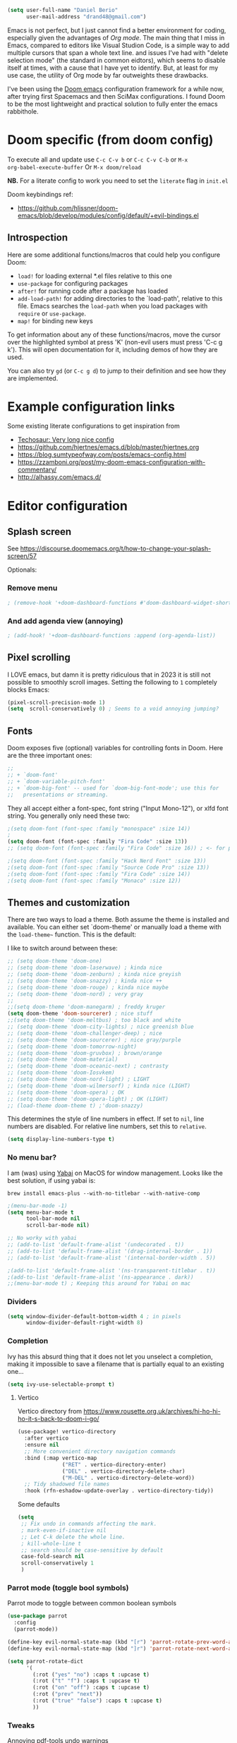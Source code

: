 #+AUTHOR: Daniel Berio
#+EMAIL: drand48@gmail.com
#+PROPERTY: header-args :emacs-lisp :tangle yes :cache yes :results silent :comments link :exports code


#+begin_src emacs-lisp
(setq user-full-name "Daniel Berio"
      user-mail-address "drand48@gmail.com")
#+end_src

Emacs is not perfect, but I just cannot find a better environment for coding,
especially given the advantages of /Org mode/. The main thing that I miss in
Emacs, compared to editors like Visual Studion Code, is a simple way to add
multiple cursors that span a whole text line. and issues I've had with "delete
selection mode" (the standard in common eidtors), which seems to disable itself
at times, with a cause that I have yet to identify. But, at least for my use
case, the utility of Org mode by far outweights these drawbacks.

I've been using the [[https://github.com/doomemacs/doomemacs][Doom emacs]] configuration framework for a while now, after
trying first Spacemacs and then SciMax configurations. I found Doom to be the
most lightweight and practical solution to fully enter the emacs rabbithole.

* Doom specific (from doom config)
To execute all and update use ~C-c C-v b~ or ~C-c C-v C-b~ or ~M-x
org-babel-execute-buffer~
Or ~M-x doom/reload~

**NB.** For a literate config to work you need to set the ~literate~ flag in ~init.el~

Doom keybindings ref:
- https://github.com/hlissner/doom-emacs/blob/develop/modules/config/default/+evil-bindings.el

** Introspection
Here are some additional functions/macros that could help you configure Doom:

 - ~load!~ for loading external *.el files relative to this one
 - ~use-package~ for configuring packages
 - ~after!~ for running code after a package has loaded
 - ~add-load-path!~ for adding directories to the `load-path', relative to
   this file. Emacs searches the ~load-path~ when you load packages with
   ~require~ or ~use-package~.
 - ~map!~ for binding new keys

 To get information about any of these functions/macros, move the cursor over
 the highlighted symbol at press 'K' (non-evil users must press 'C-c g k').
 This will open documentation for it, including demos of how they are used.


You can also try ~gd~ (or ~C-c g d~) to jump to their definition and see how
they are implemented.



* Example configuration links
Some existing literate configurations to get inspiration from
- [[https://tecosaur.github.io/emacs-config/config.html][Techosaur: Very long nice config]]
- https://github.com/hjertnes/emacs.d/blob/master/hjertnes.org
- https://blog.sumtypeofway.com/posts/emacs-config.html
- https://zzamboni.org/post/my-doom-emacs-configuration-with-commentary/
- http://alhassy.com/emacs.d/


* Editor configuration
** Splash screen
See https://discourse.doomemacs.org/t/how-to-change-your-splash-screen/57

Optionals:

*** Remove menu
#+begin_src emacs-lisp
; (remove-hook '+doom-dashboard-functions #'doom-dashboard-widget-shortmenu)
#+end_src
*** And add agenda view (annoying)
#+begin_src emacs-lisp
; (add-hook! '+doom-dashboard-functions :append (org-agenda-list))
#+end_src

** Pixel scrolling
I LOVE emacs, but damn it is pretty ridiculous that in 2023 it is still not possible to smoothly scroll images.
Setting the following to ~1~ completely blocks Emacs:
# #+begin_src emacs-lisp
# (pixel-scroll-mode 0)
# #+end_src

#+begin_src emacs-lisp
(pixel-scroll-precision-mode 1)
(setq  scroll-conservatively 0) ; Seems to a void annoying jumping?
#+end_src

** Fonts
Doom exposes five (optional) variables for controlling fonts in Doom. Here
are the three important ones:

#+begin_src emacs-lisp
;;
;; + `doom-font'
;; + `doom-variable-pitch-font'
;; + `doom-big-font' -- used for `doom-big-font-mode'; use this for
;;   presentations or streaming.
#+end_src

They all accept either a font-spec, font string ("Input Mono-12"), or xlfd
font string. You generally only need these two:

#+begin_src emacs-lisp
;(setq doom-font (font-spec :family "monospace" :size 14))
;
(setq doom-font (font-spec :family "Fira Code" :size 13))
;; (setq doom-font (font-spec :family "Fira Code" :size 16)) ; <- for presentations

;(setq doom-font (font-spec :family "Hack Nerd Font" :size 13))
;(setq doom-font (font-spec :family "Source Code Pro" :size 13))
;(setq doom-font (font-spec :family "Fira Code" :size 14))
;(setq doom-font (font-spec :family "Monaco" :size 12))

#+end_src

** Themes and customization
There are two ways to load a theme. Both assume the theme is installed and
available. You can either set `doom-theme' or manually load a theme with the
~load-theme~~ function. This is the default:

I like to switch around between these:
#+begin_src emacs-lisp
;; (setq doom-theme 'doom-one)
;; (setq doom-theme 'doom-laserwave) ; kinda nice
;; (setq doom-theme 'doom-zenburn) ; kinda nice greyish
;; (setq doom-theme 'doom-snazzy) ; kinda nice ++
;; (setq doom-theme 'doom-rouge) ; kinda nice maybe
;; (setq doom-theme 'doom-nord) ; very gray
;;
;;(setq doom-theme 'doom-manegarm) ; freddy kruger
(setq doom-theme 'doom-sourcerer) ; nice stuff
;;(setq doom-theme 'doom-meltbus) ; too black and white
;; (setq doom-theme 'doom-city-lights) ; nice greenish blue
;; (setq doom-theme 'doom-challenger-deep) ; nice
;; (setq doom-theme 'doom-sourcerer) ; nice gray/purple
;; (setq doom-theme 'doom-tomorrow-night)
;; (setq doom-theme 'doom-gruvbox) ; brown/orange
;; (setq doom-theme 'doom-material)
;; (setq doom-theme 'doom-oceanic-next) ; contrasty
;; (setq doom-theme 'doom-Iosvkem)
;; (setq doom-theme 'doom-nord-light) ; LIGHT
;; (setq doom-theme 'doom-wilmersorf) ; kinda nice (LIGHT)
;; (setq doom-theme 'doom-opera) ; OK
;; (setq doom-theme 'doom-opera-light) ; OK (LIGHT)
;; (load-theme doom-theme t) ;'doom-snazzy)
#+end_src

This determines the style of line numbers in effect. If set to ~nil~, line
numbers are disabled. For relative line numbers, set this to ~relative~.
#+begin_src emacs-lisp
(setq display-line-numbers-type t)
#+end_src

*** No menu bar?
I am (was) using [[https://github.com/koekeishiya/yabai][Yabai]] on MacOS for window management.
Looks like the best solution, if using yabai is:
#+begin_example
brew install emacs-plus --with-no-titlebar --with-native-comp
#+end_example

#+begin_src emacs-lisp
;(menu-bar-mode -1)
(setq menu-bar-mode t
      tool-bar-mode nil
      scroll-bar-mode nil)

;; No worky with yabai
;; (add-to-list 'default-frame-alist '(undecorated . t))
;; (add-to-list 'default-frame-alist '(drag-internal-border . 1))
;; (add-to-list 'default-frame-alist '(internal-border-width . 5))

;(add-to-list 'default-frame-alist '(ns-transparent-titlebar . t))
;(add-to-list 'default-frame-alist '(ns-appearance . dark))
;;(menu-bar-mode t) ; Keeping this around for Yabai on mac
#+end_src

*** Dividers
#+begin_src emacs-lisp
(setq window-divider-default-bottom-width 4 ; in pixels
      window-divider-default-right-width 8)
#+end_src

*** Completion
Ivy has this absurd thing that it does not let you unselect a completion, making it impossible to save a filename that is partially equal to an existing one...
#+begin_src emacs-lisp
(setq ivy-use-selectable-prompt t)
#+end_src

**** Vertico
Vertico directory from https://www.rousette.org.uk/archives/hi-ho-hi-ho-it-s-back-to-doom-i-go/
#+begin_src emacs-lisp
(use-package! vertico-directory
  :after vertico
  :ensure nil
  ;; More convenient directory navigation commands
  :bind (:map vertico-map
              ("RET" . vertico-directory-enter)
              ("DEL" . vertico-directory-delete-char)
              ("M-DEL" . vertico-directory-delete-word))
  ;; Tidy shadowed file names
  :hook (rfn-eshadow-update-overlay . vertico-directory-tidy))
#+end_src

Some defaults
#+begin_src emacs-lisp
  (setq
   ;; Fix undo in commands affecting the mark.
   ; mark-even-if-inactive nil
   ;; Let C-k delete the whole line.
   ; kill-whole-line t
   ;; search should be case-sensitive by default
   case-fold-search nil
   scroll-conservatively 1
   )
#+end_src


*** Parrot mode (toggle bool symbols)
Parrot mode to toggle between common boolean symbols
#+begin_src emacs-lisp
(use-package parrot
  :config
  (parrot-mode))

(define-key evil-normal-state-map (kbd "[r") 'parrot-rotate-prev-word-at-point)
(define-key evil-normal-state-map (kbd "]r") 'parrot-rotate-next-word-at-point)

(setq parrot-rotate-dict
      '(
        (:rot ("yes" "no") :caps t :upcase t)
        (:rot ("t" "f") :caps t :upcase t)
        (:rot ("on" "off") :caps t :upcase t)
        (:rot ("prev" "next"))
        (:rot ("true" "false") :caps t :upcase t)
        ))
#+end_src

*** Tweaks
Annoying pdf-tools undo warnings
#+begin_src emacs-lisp
;; (add-to-list 'warning-suppress-types '(undo discard-info))
#+end_src

#+begin_src emacs-lisp
;; (setq fast-but-imprecise-scrolling t)
;; (setq jit-lock-defer-time 0)
#+end_src

Modeline, add the nyan cat leaving a CO2 rainbow trail. For some bling since it is so [[https://www.theverge.com/2021/2/18/22287956/nyan-cat-crypto-art-foundation-nft-sale-chris-torres][valuable]] now
#+begin_src emacs-lisp
;(nyan-mode t)
;(setq doom-modeline-modal-icon nil)
#+end_src

Trying to improve slowness:

#+begin_src emacs-lisp
;; (after! gcmh
  ;; (setq gcmh-high-cons-threshold 33554432))
#+end_src


**** Show which buffer is active with dimmer

#+begin_src emacs-lisp
(use-package! dimmer
  :config (dimmer-mode))
#+end_src

** Start emacs with a maximized window (disabled)
#+begin_src emacs-lisp
;; (add-to-list 'default-frame-alist '(fullscreen . maximized))
#+end_src

** Key-bindings
#+begin_src emacs-lisp
(global-set-key (kbd "M-S-<right>") nil)
(global-set-key (kbd "M-S-<left>") nil)
(global-set-key (kbd "M-<right>") nil)
(global-set-key (kbd "M-<left>") nil)

;(global-set-key (kbd "C-y") 'yank)
;; (global-set-key (kbd "s-z") 'undo);undo-tree-undo)
;; (global-set-key (kbd "s-Z") 'undo-redo);undo-tree-redo)
;; (global-set-key (kbd "s-v") 'yank)
;; (global-set-key (kbd "s-c") 'evil-yank)
;; ;(global-set-key (kbd "s-a") 'mark-whole-buffer)
;; (global-set-key (kbd "s-x") 'kill-region)
;; (global-set-key (kbd "s-s") 'save-buffer)
;; (global-set-key (kbd "s-f") '+default/search-buffer)
;; (global-set-key (kbd "s-p") nil)
;; (global-set-key (kbd "C-;") 'iedit-mode) ; Multiple editing
; Just to avoid issues when switching editors

(define-key evil-insert-state-map (kbd "C-e") 'move-end-of-line)
(define-key evil-insert-state-map (kbd "C-k") 'kill-line)
(define-key evil-insert-state-map (kbd "C-w") 'kill-region)
(define-key evil-visual-state-map (kbd "C-e") 'move-end-of-line)
(define-key evil-normal-state-map (kbd "C-e") 'move-end-of-line)
;(define-key evil-normal-state-map (kbd "C-k") 'kill-line)
(define-key evil-normal-state-map (kbd "C-y") 'yank)
(define-key evil-insert-state-map (kbd "C-y") 'yank)
(define-key evil-normal-state-map (kbd "C-w") 'kill-region)
(define-key evil-visual-state-map (kbd "C-w") 'kill-region)

(define-key evil-insert-state-map (kbd "M-<left>") 'backward-sexp)
(define-key evil-insert-state-map (kbd "M-<right>") 'forward-sexp)

; I find some of these evil key-bindings are really odd...
(define-key evil-insert-state-map (kbd "C-x C-s") 'save-buffer)

; switch header
(global-set-key (kbd "s-<up>") 'ff-find-other-file)
#+end_src

#+begin_src emacs-lisp
;; (map! :leader
;;       (:prefix "m"
;;         :desc "Ivy citation" "i"  #'ivy-bibtex-with-local-bibliography
;;         :desc "Reftex citation" "r"  #'reftex-citation
;;         ;:desc "figlet" "f" #("figlet")
;;         ;:desc "text" "f f" #'figlet
;;         ;:desc "comment" "f c" #'figlet-comment
;;         ))
#+end_src

For org mode disable ~M-S-<right>~ and ~M-S-<left>~ when in source code
#+begin_src emacs-lisp
(after! org
  (add-hook 'org-src-mode-hook
            (lambda ()
              (define-key org-src-mode-map (kbd "M-S-<right>") nil)
              (define-key org-src-mode-map (kbd "M-S-<left>") nil)
              (define-key org-src-mode-map (kbd "C-a") nil)
              (define-key org-src-mode-map (kbd "C-e") nil)
              )))
#+END_SRC

Some key bindings I am used to
#+begin_src emacs-lisp
;; Use C-u, C-d also in insert mode
(global-set-key (kbd "C-u") nil)
(global-set-key (kbd "C-d") nil)
(global-set-key (kbd "C-u") 'evil-scroll-up)
(global-set-key (kbd "C-d") 'evil-scroll-down)
(global-set-key (kbd "C-e") 'move-end-of-line)
(global-set-key (kbd "s-/") 'evilnc-comment-or-uncomment-lines)

;; (global-set-key (kbd "M-<right>") 'forward-sexp)
;; (global-set-key (kbd "M-<left>") 'backward-sexp)
;; (global-set-key (kbd "C-<right>") 'forward-word)
;; (global-set-key (kbd "C-<left>") 'backward-word)
;; Unset these so shift select should pick them up?


;; (global-set-key (kbd "M-S-<right>") 'forward-sexp)
;; (global-set-key (kbd "M-S-<left>") 'backward-sexp)

#+end_src

Ace window. For multiple windows shows letters for selection
#+begin_src emacs-lisp
(global-set-key (kbd "M-o") 'ace-window)
#+end_src

String inflection (from-to-snake-case)
#+begin_src emacs-lisp
(global-set-key (kbd "C-c C") 'string-inflection-camelcase)
(global-set-key (kbd "C-c c") 'string-inflection-underscore)
#+end_src

Trying to sort out conflicts with window management
#+begin_src emacs-lisp

;; (defun org-unset-alt-keys ()
;;   (define-key org-mode-map (kbd "C-<S-up>") nil)
;;   (define-key org-mode-map (kbd "C-<S-down>") nil)
;;   (define-key org-mode-map (kbd "C-<S-left>") nil)
;; )

;; (defun evil-org-unset-alt-keys ()
;;    (define-key evil-org-mode-map (kbd "C-<S-up>") nil)
;;    (define-key evil-org-mode-map (kbd "C-<S-down>") nil)
;;    (define-key evil-org-mode-map (kbd "C-<S-left>") nil)
;; )
;; (with-eval-after-load 'org (org-unset-alt-keys))
;; (with-eval-after-load 'evil-org (evil-org-unset-alt-keys))

;; (global-set-key (kbd "<f12>") 'toggle-frame-fullscreen)
#+end_src

** Evil
https://blog.meain.io/2017/how-emacs-took-over-my-vim-life/
#+begin_src emacs-lisp
;; (defun minibuffer-keyboard-quit ()
;;   "Abort recursive edit.
;;         In Delete Selection mode, if the mark is active, just deactivate it;
;;         then it takes a second \\[keyboard-quit] to abort the minibuffer."
;;   (interactive)
;;   (if (and delete-selection-mode transient-mark-mode mark-active)
;;       (setq deactivate-mark  t)
;;     (when (get-buffer "*Completions*") (delete-windows-on "*Completions*"))
;;     (abort-recursive-edit)))
;; (define-key evil-normal-state-map [escape] 'keyboard-quit)
;; (define-key evil-visual-state-map [escape] 'keyboard-quit)
;; (define-key minibuffer-local-map [escape] 'minibuffer-keyboard-quit)
;; (define-key minibuffer-local-ns-map [escape] 'minibuffer-keyboard-quit)
;; (define-key minibuffer-local-completion-map [escape] 'minibuffer-keyboard-quit)
;; (define-key minibuffer-local-must-match-map [escape] 'minibuffer-keyboard-quit)
;; (define-key minibuffer-local-isearch-map [escape] 'minibuffer-keyboard-quit)
;; (global-set-key [escape] 'evil-exit-emacs-state)
#+end_src

*** Fixes
With Evil mode and insert active, shift selection uses word boundaries that is really annoying with code. Trying to fix it
#+begin_src emacs-lisp
(define-key evil-insert-state-map (kbd "C-S-<right>") nil)
(define-key evil-insert-state-map (kbd "C-S-<left>")  nil)
(define-key evil-insert-state-map (kbd "S-<right>") nil)
(define-key evil-insert-state-map (kbd "S-<left>")  nil)
#+end_src
*** Keybinding notes
Note that from insert mode it is possible to ~C-o~ and then use for one time any
of the commands below.

| h      | move one character left                                                         |
| j      | move one row down                                                               |
| k      | move one row up                                                                 |
| l      | move one character right                                                        |
| w      | move to beginning of next word                                                  |
| b      | move to previous beginning of word                                              |
| e      | move to end of word                                                             |
| W      | move to beginning of next word after a whitespace                               |
| B      | move to beginning of previous word before a whitespace                          |
| E      | move to end of word before a whitespace                                         |
|        | All the above movements can be preceded by a count; e.g. 4j moves down 4 lines. |
| %      | Jump to matching tag/paraenthesis                                               |
| 0      | move to beginning of line                                                       |
| $      | move to end of line                                                             |
| _      | move to first non-blank character of the line                                   |
| g_     | move to last non-blank character of the line                                    |
| gg     | move to first line                                                              |
| G      | move to last line                                                               |
| nG     | move to n'th line of file (n is a number; 12G moves to line 12)                 |
| H      | move to top of screen                                                           |
| M      | move to middle of screen                                                        |
| L      | move to bottom of screen                                                        |
| z.     | scroll the line with the cursor to the center of the screen                     |
| zt     | scroll the line with the cursor to the top                                      |
| zb     | scroll the line with the cursor to the bottom                                   |
| Ctrl-D | move half-page down                                                             |
| Ctrl-U | move half-page up                                                               |
| Ctrl-B | page up                                                                         |
| Ctrl-F | page down                                                                       |
| Ctrl-O | jump to last (older) cursor position                                            |
| Ctrl-I | jump to next cursor position (after Ctrl-O)                                     |
| Ctrl-Y | move view pane up                                                               |
| Ctrl-E | move view pane down                                                             |
| x      | remove char                                                                     |
| r      | replace char                                                                    |
| n      | next matching search pattern                                                    |
| N      | previous matching search pattern                                                |
| \*     | next whole word under cursor                                                    |
| \#     | previous whole word under cursor                                                |
| g*     | next matching search (not whole word) pattern under cursor                      |
| g#     | previous matching search (not whole word) pattern under cursor                  |
| %      | jump to matching bracket { } [ ] ( )                                            |
| fX     | to next 'X' after cursor, in the same line (X is any character)                 |
| FX     | to previous 'X' before cursor (f and F put the cursor on X)                     |
| tX     | til next 'X' (similar to above, but cursor is before X)                         |
| TX     | til previous 'X'                                                                |
| ;      | repeat above, in same direction                                                 |

*** Block editing
Block/edit modify. ~C-v~ enters /visual-block/ mode, which allows rectangle
selection with kill/yank etc. Insertion is a bit weird: press ~I~, insert at the
first line, and pressing ~Esc~ inserts at other points after (probably for perf reasons).


** Minibuffer input
The minibuffer at bottom can be annoying if you use the mouse.
Trying https://github.com/muffinmad/emacs-mini-frame to fix it.
The following setup is borrowed from https://github.com/gcv/dotfiles/blob/master/emacs/selectrum.el
#+begin_src emacs-lisp
(use-package! mini-frame
  :custom
  (mini-frame-detach-on-hide nil)       ; workaround for hidden frames showing up
  (mini-frame-resize nil)               ; cannot be t until frame bugs are fixed
  (mini-frame-show-parameters
   '((top . 0.0)
     (left . 0.0)
     (height . 15)                      ; needed until frame bugs are fixed
     (width . 0.5)
     (left-fringe . 5)
     (right-fringe . 5)))
  (mini-frame-resize-max-height 15)
  (mini-frame-color-shift-step 7)
  :commands (mini-frame-read-from-minibuffer)

  :config
    (mini-frame-mode +1)
)
#+end_src

** Delete/shift selection mode
Still struggling for this to work consistently witout breaking.
The following is from [[https://gitlab.com/justinekizhak/dotfiles/blob/master/emacs/doom.d/config.org][this]] config
#+begin_src emacs-lisp
(use-package delsel
  :disabled
  :ensure nil
  :config (delete-selection-mode +1))

(setq delete-selection-mode t)
#+end_src


Also shift select (this luckily does not get disabled)
#+begin_src emacs-lisp

(setq shift-select-mode t)
#+end_src

*** Issues
Situation seems to have improved with emacs28 on mac? Issue seems to be only related to *emacs-jupyter* and *AucTex* being active. With jupyter maybe related to REPL.

Delete selection mode disables itself when some kinds of errors happen.
Not much information on this online, found this thread that mentions the problem
https://stackoverflow.com/questions/14954490/emacs-delete-selection-mode-disables-itself

My main curiosity is: is this a problem I experience due to my limited knowledge
of ELISP, or is it a problem commonly experienced by Emacs users? The problem
seems to be happen in either AucTex or Jupyter-Emacs, and it does not seem to be
caused by my (messy) config.

This discussion is ...:
https://lists.defectivebydesign.org/archive/html/emacs-devel/2018-09/msg00816.html

#+begin_src emacs-lisp
;; (defadvice remove-hook (before debug-selection-hook (hook function &optional local))
;;   (if (and (eq hook 'pre-command-hook)
;;            (eq function 'delete-selection-pre-hook))
;;       (raise "Removing delete-selection-pre-hook")))

;; ;(ad-activate 'remove-hook)
;; (ad-deactivate 'remove-hook)
#+end_src

Or does it have to do with smartparens mode?
https://github.com/doomemacs/doomemacs/issues/3609
#+begin_src emacs-lisp
(remove-hook 'doom-first-buffer-hook #'smartparens-global-mode)
#+end_src

**** Some old tests
#+begin_src emacs-lisp
;; (defun post-evil-insert (count &optional vcount skip-empty-lines)
;;   (message "Forcing delete selection mode")
;;   (setq delete-selection-mode t)
;;   )
;; (advice-add 'evil-insert :after 'post-evil-insert)
#+end_src

#+begin_src emacs-lisp
;; (defun watch-delsel (symbol newval op where)
;;    (message "Delsel: %s, val: %s, op: %s, where: %s" symbol newval op where)
;; )

;; (add-variable-watcher 'delete-selection-mode #'watch-delsel)
#+end_src


** Undo
Do not keep undo history after quit (see [[https://github.com/hlissner/doom-emacs/issues/1407][this]]). Ditched...
Undo-tree is cool, but unfortunately *once in while it will mess up the undo history!*. This is rare,
but when it does happen it is a total disaster...
#+begin_src emacs-lisp
;; Don't save undo-tree history
; (after! undo-tree
;  (setq undo-tree-auto-save-history nil))
#+end_src
Undo-fu is more stable but still not perfect.

** DIRED
Just some notes
| C-x d   | start dired in desired :) dir.        |
| s       | toggle sorting order                  |
| < and > | navigate                              |
| RET     | visit current item                    |
| o       | visit current file (keepd dired open) |
| C       | copy file                             |
| P       | print file                            |
| D       | delete file                           |
| R       | rename file                           |
| +       | create new dir                        |
| ^       | Up one dir                            |


** Counsel-grep for big files
#+begin_src emacs-lisp
(setq counsel-grep-base-command "rg -S -M 120 --no-heading --line-number --color never %s %s")
#+end_src

** Figlet
Because I like ascii text. From [https://github.com/emacsmirror/figlet/blob/master/figlet.el]
Type ~M-x figlet~ or ~M-x figlet-comment~ and you will be asked for a string.
If you use a prefix ~C-u
M-x figlet~ it will ask for a font (does not work in doom).
Use ~M-x figlet-preview-fonts~ to see a list of fonts (images/names).

#+begin_src emacs-lisp
(load! "~/.config/doom/figlet/figlet.el")
(setq figlet-font-dir "~/.config/doom/figlet/fonts")
(setq figlet-default-font "computer")
#+end_src

** Spelling
#+begin_src emacs-lisp
(use-package flyspell
  :ensure t
  :config
  (setq ispell-program-name "/usr/local/bin/aspell"
        ispell-dictionary "english"))
#+end_src

* Quarto mode (disabled)
#+begin_src emacs-lisp
;; (require 'quarto-mode)
#+end_src

* Snippets
** Delete carriage returns
Happens when pasting from Word, see [[https://stackoverflow.com/questions/23712076/how-to-remove-m-in-emacs#:~:text=That%20is%2C%20at%20the%20prompt,(replace%20it%20with%20nothing).][stack overflow post]]
#+begin_src emacs-lisp
(defun delete-carrage-returns ()
  (interactive)
  (save-excursion
    (goto-char 0)
    (while (search-forward "\r" nil :noerror)
      (replace-match ""))))
#+end_src


* Org mode (with Org-Roam)
#+begin_src emacs-lisp
(setq org-directory "~/Dropbox/org")
#+end_src
** Settings

*** org modern
Enabled through ~+pretty~ so the following is not necessary
#+begin_src emacs-lisp
; (global-org-modern-mode)
#+end_src
On mac some icons don't seem to workaround, this is a fix
#+begin_src emacs-lisp
(with-eval-after-load 'org-modern
  (setq org-modern-star
        '("◉" "○" "●" "◈" "◇" "◆" "▸" "▹" "•")))
#+end_src

*** Issue: (autoload 'org-eldoc-get-src-lang "org-eldoc")
From here https://github.com/doomemacs/doomemacs/issues/7633:
~Void function definition: org-eldoc-get-src-lang~
quickfix
#+begin_src emacs-lisp
(autoload 'org-eldoc-get-src-lang "org-eldoc")
#+end_src

*** Enable shift select and tabs in org mode
#+BEGIN_SRC emacs-lisp
(setq org-support-shift-select 'always)
(setq org-src-tab-acts-natively t)
#+END_SRC

*** Make sure delete selection is active
#+begin_src emacs-lisp
(after! org
  (setq delete-selection-mode t)
)
#+end_src

*** Org appear
Org appear makes hidden links appear when cursor is in the link
#+begin_src emacs-lisp
(use-package! org-appear
  :after org
  :hook (org-mode . org-appear-mode)
  :config (setq
           org-appear-autolinks t
           org-appear-autoentities t
           org-appear-autosubmarkers t ))
#+end_src

And show inline images by default
#+begin_src emacs-lisp
(setq org-display-inline-images t)
(setq org-startup-with-inline-images "inlineimages")
#+end_src
*** Prettification (disabled)
This is cool but slow, and seems to be broken (at least on mac) for org mode
#+begin_src emacs-lisp
;; (add-hook 'org-mode-hook (lambda ()
;;     (setq +pretty-code-symbols-alist '(org-mode nil ))))
#+end_src

*** Src captions
Want to add captions to src-block generated images.
Solution by [[http://kitchingroup.cheme.cmu.edu/blog/2016/02/26/Adding-captions-and-attributes-to-figures-and-tables-from-code-blocks-in-org-mode/][Kitchin]]:
#+begin_src emacs-lisp
(defun src-caption (&optional caption)
  ; Usage: :wrap (src-caption "This is a caption. label:fig-cap")
  "A wrap function for src blocks."
  (concat
   "ORG\n"
   (when caption
     (format "#+caption: %s" caption))))
#+END_SRC

*** HTML Export
Embed CSS by default. It would be nice to set a specific doom theme here, maybe the feature will come in doom.
For now the default css assumes a dark theme.

#+begin_src emacs-lisp
(defun my-org-inline-css-hook (exporter)
  "Insert custom inline css"
  (when (eq exporter 'html)
    ;; (let* ((dir (ignore-errors (file-name-directory (buffer-file-name))))
    ;;        (path (concat dir "style.css"))
    ;;        (homestyle (or (null dir) (null (file-exists-p path))))
    ;;        (final (if homestyle "~/.config/doom/latex.css" path))) ;; <- set your own style file path
      (let* ((dir (ignore-errors (file-name-directory (buffer-file-name))))
           (path (when dir (concat dir "style.css")))
           (final (if (and path (file-exists-p path))
                      path
                    "~/.config/doom/latex.css"))) ;; Default to the home CSS
      (message "Inserting CSS from %s" final)
      (setq org-html-head-include-default-style nil)
      (setq org-html-head-extra (concat
                           "<style type=\"text/css\">\n"
                           "<!--/*--><![CDATA[/*><!--*/\n"
                           (with-temp-buffer
                             (condition-case nil
                                 (insert-file-contents final)
                               (error (message "Failed to read CSS file at %s" final)))
                             (buffer-string))
                           "/*]]>*/-->\n"
                           "</style>\n"))
      )
    )
  )

(add-hook 'org-export-before-parsing-hook 'my-org-inline-css-hook)

(defun my-org-export-with-theme (orig-fun &rest args)
  "Advice function to apply a theme during org export and revert after."
  (let* ((export-theme 'leuven) ;; Replace with your desired theme
         (original-themes (mapcar #'symbol-name custom-enabled-themes))) ;; Store the current themes
    ;; Load the desired theme for export
    (load-theme export-theme t)
    ;; Perform the export
    (unwind-protect
        (apply orig-fun args)
      ;; Revert to the original themes
      (disable-theme export-theme)
      (mapc (lambda (theme) (load-theme (intern theme) t)) original-themes))))

(advice-add 'org-html-export-to-html :around #'my-org-export-with-theme)


#+end_src

**** Export also if links are broken
#+begin_src emacs-lisp
(setq org-export-with-broken-links t)
#+end_src


*** Custom date format

Having a custom date format in org is nice, but it becomes difficult to edit timestamps (e.g. ++1d for repeating).

#+begin_src emacs-lisp

;; (setq-default org-display-custom-times t)
;; (setq org-time-stamp-custom-formats '("<%a %b %e, %Y>" . "<%a %b %e %Y %H:%M>"))
#+end_src


However, we still want to remove these brackets when exporting
#+begin_src emacs-lisp
(defun org-export-filter-timestamp-remove-brackets (timestamp backend info)
  "removes relevant brackets from a timestamp"
  (cond
   ((org-export-derived-backend-p backend 'latex)
    (replace-regexp-in-string "[<>]\\|[][]" "" timestamp))
   ((org-export-derived-backend-p backend 'html)
    (replace-regexp-in-string "&[lg]t;\\|[][]" "" timestamp))))

(eval-after-load 'ox '(add-to-list
                       'org-export-filter-timestamp-functions
                       'org-export-filter-timestamp-remove-brackets))
#+end_src

*** Counsel key-bindings (disabled)
#+begin_src emacs-lisp
;; (map!
;;  :after org
;;  :map org-mode-map
;;  :leader
;;       (:prefix "m"
;;         :desc "Insert citation" "i"  #'org-ref-helm-insert-cite-link
;;         ))
#+end_src

*** Setup org to open Zotero links (disabled)
#+BEGIN_SRC emacs-lisp
;; Create hyperlink on export
;; (defun zotero-org-export (link description format)
;;   (let ((path (concat "zotero:" link))
;;         (desc (or description "Open in Zotero")))
;;     (pcase format
;;       (`html (format "<a target=\"_blank\" href=\"%s\">%s</a>" path desc))
;;       (`latex (format "\\href{%s}{%s}" path desc))
;;       (`texinfo (format "@uref{%s,%s}" path desc))
;;       (`ascii (format "%s (%s)" desc path))
;;       (t path))))
;; ;; Setup links
;; (add-hook 'org-mode-hook
;;           (lambda ()
;; (org-add-link-type "zotero"
;;                    (lambda (path)
;;                               (browse-url (concat "zotero:" path)))
;;                    'zotero-org-export)))
#+END_SRC

*** Drag and drop
Drag and drop and paste images into org
#+begin_src emacs-lisp
(defun to-buffer-relative (path)
  (file-relative-name path (file-name-directory buffer-file-name)))

(defun make-buffer-subdir (name)
  (let ((path  (concat (file-name-directory buffer-file-name) name)))
    (make-directory path t)
    (file-name-as-directory path))
  )
(defun copy-and-get-relative-path (path dir-name)
  (let ((file (concat (make-buffer-subdir dir-name) (file-name-nondirectory path)))
	)

    (copy-file path file t)
    (concat "./" dir-name "/"  (file-name-nondirectory path))
    )
  )
;; Insert files in org mode
;; From http://kitchingroup.cheme.cmu.edu/blog/2015/07/10/Drag-images-and-files-onto-org-mode-and-insert-a-link-to-them/

;; Paste from clipboard
;; http://www.enist.org/blog/post/pasting-images-into-org-mode-on-mac/
(defun org-paste-clipboard ()
  (interactive)
  (setq myvar/folder-name "images")	;

  (setq myvar/folder-path  (make-buffer-subdir myvar/folder-name)) ;  (file-name-directory buffer-file-name)
  (let* ((image-file (concat
		      myvar/folder-path
		      (read-string "Enter image name:")
		      ".png")))

    (message image-file)
    ;; requires pngpaste on OSX (brew install pngpaste)
    (call-process-shell-command (concat "pngpaste " image-file))

    (insert (concat  "#+CAPTION: " (read-string "Caption: ") "\n"))
    (insert (format "[[file:%s]]"  (concat "./" myvar/folder-name "/" (file-name-nondirectory image-file))  ))
    (org-display-inline-images)))

#+end_src
** Org-reveal (presentations)
#+begin_src emacs-lisp
(use-package! org-re-reveal
  :after org
  :config
  (setq org-re-reveal-width 1280
        org-re-reveal-height 720))
#+end_src


** Latex support
*** Preview latex fragments when cursor is elsewhere (org-fragtog)
Setup formatting
#+begin_src emacs-lisp
(setq org-latex-create-formula-image-program 'dvisvgm) ;dvipng)
(setq org-preview-latex-default-process 'dvisvgm)

(defun my-extend-org-format-latex-header ()
  "Extend `org-format-latex-header` with custom LaTeX settings."
  (let ((custom-header "\\usepackage{amsmath}
                        \\usepackage{mathtools}
                        \\mathtoolsset{showonlyrefs}")
        (additional-settings "\\usepackage{hyperref}
                              \\renewcommand{\\theequation}{\\arabic{equation}}"))
    (setq org-format-latex-header
          (concat (or org-format-latex-header "")
                  "\n"
                  custom-header
                  "\n"
                  additional-settings))))

(with-eval-after-load 'ox-latex
  (my-extend-org-format-latex-header))
#+end_src

Customize preview:
#+begin_src emacs-lisp
(add-hook 'org-mode-hook 'org-fragtog-mode)

(setq org-highlight-latex-and-related '(native script entities))

(after! org
  (plist-put org-format-latex-options :foreground nil)
  (plist-put org-format-latex-options :background nil)
  (plist-put org-format-latex-options :scale 1.9)
)

(require 'org-src)
(add-to-list 'org-src-block-faces '("latex" (:inherit default :extend t)))


#+end_src
Test it
\[
\sqrt{2}
\]

Do we still need this? [[https://github.com/hieutkt/dotfiles/blob/d59a8dbf18786b7a2a37098ba8552421d3440992/emacs/.doom.d/config.org#L809][source]]
Make latex preview not freeze emacs (seems to work only with Emacs2.9+)
#+begin_src emacs-lisp
;; '(org-preview-latex-process-alist
;;        (quote
;;        ((dvipng :programs
;;          ("lualatex" "dvipng")
;;          :description "dvi > png" :message "you need to install the programs: latex and dvipng." :image-input-type "dvi" :image-output-type "png" :image-size-adjust
;;          (1.0 . 1.0)
;;          :latex-compiler
;;          ("lualatex -output-format dvi -interaction nonstopmode -output-directory %o %f")
;;          :image-converter
;;          ("dvipng -fg %F -bg %B -D %D -T tight -o %O %f"))
;;  (dvisvgm :programs
;;           ("latex" "dvisvgm")
;;           :description "dvi > svg" :message "you need to install the programs: latex and dvisvgm." :use-xcolor t :image-input-type "xdv" :image-output-type "svg" :image-size-adjust
;;           (1.7 . 1.5)
;;           :latex-compiler
;;           ("xelatex -no-pdf -interaction nonstopmode -output-directory %o %f")
;;           :image-converter
;;           ("dvisvgm %f -n -b min -c %S -o %O"))
;;  (imagemagick :programs
;;               ("latex" "convert")
;;               :description "pdf > png" :message "you need to install the programs: latex and imagemagick." :use-xcolor t :image-input-type "pdf" :image-output-type "png" :image-size-adjust
;;               (1.0 . 1.0)
;;               :latex-compiler
;;               ("xelatex -no-pdf -interaction nonstopmode -output-directory %o %f")
;;               :image-converter
;;               ("convert -density %D -trim -antialias %f -quality 100 %O")))))

;; (setq org-latex-preview-process-alist
;;       `((dvipng :programs
;;          ("latex" "dvipng")
;;          :description "dvi > png" :message "you need to install the programs: latex and dvipng." :image-input-type "dvi" :image-output-type "png" :latex-compiler
;;          ("%l -interaction nonstopmode -output-directory %o %f")
;;          :latex-precompiler
;;          ("%l -output-directory %o -ini -jobname=%b \"&%L\" mylatexformat.ltx %f")
;;          :image-converter
;;          ("dvipng --follow -D %D -T tight --depth --height -o %B-%%09d.png %f")
;;          :transparent-image-converter
;;          ("dvipng --follow -D %D -T tight -bg Transparent --depth --height -o %B-%%09d.png %f"))
;;         (dvisvgm :programs
;;                  ("latex" "dvisvgm")
;;                  :description "dvi > svg" :message "you need to install the programs: latex and dvisvgm." :image-input-type "dvi" :image-output-type "svg" :latex-compiler
;;                  ("%l -interaction nonstopmode -output-directory %o %f")
;;                  :latex-precompiler
;;                  ("%l -output-directory %o -ini -jobname=%b \"&%L\" mylatexformat.ltx %f")
;;                  :image-converter
;;                  ("dvisvgm --page=1- --optimize --clipjoin --relative --no-fonts --bbox=preview -o %B-%%9p.svg %f"))
;;         (imagemagick :programs
;;                      ("pdflatex" "convert")
;;                      :description "pdf > png" :message "you need to install the programs: latex and imagemagick." :image-input-type "pdf" :image-output-type "png" :latex-compiler
;;                      ("pdflatex -interaction nonstopmode -output-directory %o %f")
;;                      :latex-precompiler
;;                      ("pdftex -output-directory %o -ini -jobname=%b \"&pdflatex\" mylatexformat.ltx %f")
;;                      :image-converter
;;                      ("convert -density %D -trim -antialias %f -quality 100 %B-%%09d.png"))))
#+end_src

#+begin_src emacs-lisp
;; (use-package! cdlatex
;;     :after (:any org-mode LaTeX-mode)
;;     :hook
;;     ((LaTeX-mode . turn-on-cdlatex)
;;      (org-mode . turn-on-org-cdlatex)))

;; (use-package! company-math
;;     :after (:any org-mode TeX-mode)
;;     :config
;;     (set-company-backend! 'org-mode 'company-math-symbols-latex)
;;     (set-company-backend! 'TeX-mode 'company-math-symbols-latex)
;;     (set-company-backend! 'org-mode 'company-latex-commands)
;;     (set-company-backend! 'TeX-mode 'company-latex-commands)
;;     (setq company-tooltip-align-annotations t)
;;     (setq company-math-allow-latex-symbols-in-faces t))
#+end_src

*** Preview latex on save ([[https://emacs.stackexchange.com/questions/38198/automatically-preview-latex-in-org-mode-as-soon-as-i-finish-typing][from here]], disabled)
#+begin_src emacs-lisp
;; (defun my/org-render-latex-fragments ()
;;   (if (org-list-latex-overlays)
;;       (progn (org-toggle-latex-fragment)
;;              (org-toggle-latex-fragment))
;;     (org-toggle-latex-fragment)))

;; (add-hook 'org-mode-hook
;;           (lambda ()
;;             (add-hook 'after-save-hook 'my/org-render-latex-fragments nil 'make-the-hook-local)))
#+end_src

*** Latex export (org)
Export html with latex macros ([[https://emacs.stackexchange.com/questions/54703/exporting-latex-commands-to-html-mathjax]])
#+begin_src emacs-lisp
;;;###autoload
(with-eval-after-load "org"
  (add-to-list 'org-src-lang-modes '("latex-macros" . latex)))

(defvar org-babel-default-header-args:latex-macros
  '((:results . "raw")
    (:exports . "results")))

(defun prefix-all-lines (pre body)
  (with-temp-buffer
    (insert body)
    (string-insert-rectangle (point-min) (point-max) pre)
    (buffer-string)))

(defun org-babel-execute:latex-macros (body _params)
  (concat
   (prefix-all-lines "#+LATEX_HEADER: " body)
   "\n#+HTML_HEAD_EXTRA: <div style=\"display: none\"> \\(\n"
   (prefix-all-lines "#+HTML_HEAD_EXTRA: " body)
   "\n#+HTML_HEAD_EXTRA: \\)</div>\n"))
#+end_src

** Org Roam
Org roam allows to organize a database of notes with links. Some usecase links:

- https://github.com/jethrokuan/dots/blob/master/.doom.d/config.el
- https://hugocisneros.com/org-config/#org-roam

I keep roam separated from the main org directory, which I mostly use for the agenda
#+begin_src emacs-lisp
(setq org-roam-directory "~/Dropbox/orgroam/")
#+end_src

I then define the following note types:
- *main*: for notes on specific topics
- *article*: for longer "blog-like" articles that might also have code and images
- *reference*: for notes relating to a specific paper (from my Zotero-generated biblio)

#+begin_src emacs-lisp
(after! org-roam
    (setq org-roam-capture-templates
            '(("m" "main" plain
            "%?"
            :if-new (file+head "main/${slug}.org"
                                "#+title: ${title}\n")
            :immediate-finish t
            :unnarrowed t)
            ("r" "reference" plain "%?"
            :if-new
            (file+head "references/${slug}.org" "#+title: ${title}\n")
            :immediate-finish t
            :unnarrowed t)
            ("a" "article" plain "%?"
            :if-new
            (file+head "articles/${slug}.org" "#+title: ${title}\n#+filetags: :article:\n")
            :immediate-finish t
            :unnarrowed t)
            ("l" "llm" plain
            "%?"
            :if-new (file+head "llm/${slug}.org"
                                "#+title: ${title}\n")
            :immediate-finish t
            :unnarrowed t)
            ))

    (cl-defmethod org-roam-node-type ((node org-roam-node))
    "Return the TYPE of NODE."
    (condition-case nil
       (file-name-nondirectory
       (directory-file-name
           (file-name-directory
           (file-relative-name (org-roam-node-file node) org-roam-directory))))
       (error "")))

    (setq org-roam-node-display-template
        (concat "${type:15} ${title:*} " (propertize "${tags:10}" 'face 'org-tag)))
    (org-roam-db-autosync-mode +1)

    (setq org-roam-graph-viewer "/Applications/Firefox.app/Contents/MacOS/firefox")
)
#+end_src

*** Org-roam UI
#+begin_src emacs-lisp
(use-package! websocket
    :after org-roam)

(use-package! org-roam-ui
    :after org-roam ;; or :after org
;;         normally we'd recommend hooking orui after org-roam, but since org-roam does not have
;;         a hookable mode anymore, you're advised to pick something yourself
;;         if you don't care about startup time, use
;;  :hook (after-init . org-roam-ui-mode)
    :config
    (setq org-roam-ui-sync-theme t
          org-roam-ui-follow t
          org-roam-ui-update-on-save t
          org-roam-ui-open-on-start t))
#+end_src
** Calendar/Agenda
*** Notes
Basic keybindings:
- ~C-c C-t~ or ~SPC m t~ -> select todo state
- ~RET~ in normal mode toggles TODO and DONE.
- ~SPC m d s~ org-schedule (set time and date) use shift arrows to navigate
- ~C-c .~ edit date/time stamp
- ~SPC o a a a~ open agenda view
- ~SPC X~ org capture

**** Scheduling:
From https://emacs.stackexchange.com/questions/10504/understanding-scheduled-in-org-mode
- A *plain* timestamp, ~C-c .~
  - This is used for things like *appointments* where the entry occurs at a
    specific date/time. Such an entry will show up in the agenda on the
    specified day, and will not show up after that day has passed. Note that an
    appointment in the past won't keep showing up on your agenda regardless of
    whether you mark it DONE: if you didn't go to your doctor's appointment
    yesterday, that doesn't mean you still have one today!
- A *SCHEDULED* timestamp, ~C-c C-s~
  - This is used to indicate *when you intend to do the task*. It will show up on
    the agenda on the scheduled day. If you don't complete the task at that
    time, it will continue to show up on the agenda on the following days to
    show you that you have not completed something that you planned to do.
- A *DEADLINE* timestamp, ~C-c C-d~
  - This is used to indicate *when something must be completed*. Typically you
    want to see deadlines ahead of time, so that you can do whatever it is that
    must be done to meet them. Like a scheduled entry, if you miss a deadline it
    will continue to appear on the agenda as past due.

**** Cool feature
*SCHEDULED* and *DEADLINE* with a *TODO* will continue appearing in agenda view (DEADLINE with a reminder in xx days, SCHEDULED if not switched to *DONE*)

*** Checkboxes, make a list of checkbox items
- [ ] Item 1 (to check/uncheck either ~RET~), ~C RET~ to make a new one
- [ ] Or ~C-c C-c~ or ~SPC m x~ to just make check uncheck


*** Setup
#+begin_src emacs-lisp
;; Looks like we need to manually set this to use the ^T templates?
;; (use-package! org-journal)

(setq org-agenda-files '("~/Dropbox/org/"))

(after! org
    (setq! +org-capture-todo-file (expand-file-name "todo.org" org-directory)
           +org-capture-projects-file (expand-file-name "projects.org" org-directory)
           +org-capture-notes-file (expand-file-name "notes.org" org-directory)
           +org-capture-journal-file (expand-file-name "journal.org" org-directory)
           +org-capture-agenda-file (expand-file-name "agenda.org" org-directory)
           )

    (setq org-capture-templates
          '(("a" "Agenda" entry
            (file+headline +org-capture-agenda-file "Inbox")
            "* %?\nSCHEDULED:%^T\n%a":prepend t)
            ;"* %?\n%i\n%a" :prepend t)
            ("t" "Todo" entry
            (file+headline +org-capture-todo-file "Inbox")
            "* TODO %?\n%i\n%a" :prepend t)
            ("n" "Personal notes" entry
             (file+headline +org-capture-notes-file "Inbox")
             "* %u %?\n%i\n%a" :prepend t)
            ("j" "Journal" entry
             (file+datetree +org-capture-journal-file) ; +olp+
             "* %U %?\n%i" :prepend t) ; \n%a
            ("p" "Project todo" entry
             (file+headline +org-capture-projects-file "Inbox")
             "* TODO %?\n%i\n%a" :prepend t)))
)

#+end_src
**** Org superagenda
#+begin_src emacs-lisp

(setq org-agenda-skip-scheduled-if-done t
      org-agenda-skip-deadline-if-done t
      org-agenda-include-deadlines t
      org-agenda-block-separator nil
      org-agenda-tags-column 100 ;; from testing this seems to be a good value
      org-agenda-compact-blocks nil
      org-agenda-block-separator "_"
      org-agenda-span 10)


(use-package! org-super-agenda
  :after org-agenda
  :init
  (setq org-super-agenda-groups '((:name "Today"
                                         :time-grid t
                                         :scheduled today)
                                  (:name "Important"
                                         :priority "A")
                                  (:name "Due today"
                                         :deadline today)
                                  (:name "Overdue"
                                         :deadline past)
                                  (:name "Due soon"
                                         :deadline future)))
  :config
  (org-super-agenda-mode))
#+end_src
*** Sync with google
Most approaches seem to be broken. E.g. gcal is sensitie to changes in Google security policy.
Current best approach: sync into Google Calandar using:
- https://gist.github.com/florisvanvugt/c1c0e1c9a782b46430cf2854238a285f
- or https://orgmode.org/worg/org-tutorials/org-google-sync.html
*See orgroam under fat.etc Calendar section for specific links used.*
To set up regular exporting save the following to ~~/.doom.d/bin/export_calendar~:
#+begin_example emacs-lisp
#!/usr/bin/env doomscript

(defcli! export-calendar (&args files)
  ;; Make sure .doom.d/bin is in path for this to work
  (require 'doom-start)          ; load your user config
  (org-icalendar-combine-agenda-files)
)  ; and export it

(run! "export-calendar" (cdr (member "--" argv)))
#+end_example
and make it executable with ~chmod +x ~/.doom.d/export_calendar~ it.
Then make a script ~publish_calendar.sh~ to be placed together with org files (similar to the ones above) and schedule sync by opening ~crontab -e~ (VI) and writing
#+begin_example
MAILTO=""
5,20,35,50 * * * * sh ~/Dropbox/org/publish_calendar.sh >> ~/tmp/publish_cron_log.txt
#+end_example
Note that ~crontab -l~ shows current cron schedules

**** Note!
~crontab~ does not know about homebrew. So using commands like ~gawk~ and ~wget~ will require the following lines before 'MAIL':
#+begin_example
SHELL=/bin/zsh
PATH=/usr/bin:/bin:/usr/sbin:/sbin:/usr/local/bin:/opt/homebrew/bin
#+end_example

**** Two way integration?
https://orgmode.org/worg/org-tutorials/org-google-sync.html

We will need ~gawk~ and ~wget~:
#+begin_example
brew install wget
brew install gawk
#+end_example
~gawk~ might require unlinking ~awk~ (is it OK?)
#+begin_example
brew unlink awk
#+end_example

Fetch ics links from google and outlook, and create a ~fetch_calendars.sh~ file:
#+begin_example
#!/usr/bin/env sh

ICS2ORG=~/Dropbox/org/ical2org.awk

ICSFILE=~/tmp/google.ics
URL=url here...

wget -O $ICSFILE $URL
$ICS2ORG < $ICSFILE > ~/Dropbox/org/googlecal.org

ICSFILE=~/tmp/outlook.ics
URL=url here...

wget -O $ICSFILE $URL
$ICS2ORG < $ICSFILE > ~/Dropbox/org/outlookcal.org
#+end_example

with ~crontab -e~ add:
#+begin_example
5,20,35,50 * * * * sh ~/Dropbox/org/fetch_calendars.sh &> /dev/null #sync org files
#+end_example

*** Setup
Org gcal exists, but broken. Eneded up using a complex script setup
https://orgmode.org/worg/org-tutorials/org-google-sync.html

#+begin_src emacs-lisp
;;; Taken pretty much verbatim from https://orgmode.org/worg/org-tutorials/org-google-sync.html
;;; Thanks to those developers!

;; https://stackoverflow.com/questions/23463962/emacs-export-calendar-bad-timezone-format-in-ics
(after! org
  (setq org-icalendar-timezone "Europe/London")
  (setq org-icalendar-combined-agenda-file "~/Dropbox/org/export.ics") ;; See ~/.doom.d/bin/export_calendar
  ;; Add scheduled and deadline to calendar
  (setq! org-icalendar-include-todo t
         org-icalendar-use-deadline '(event-if-todo event-if-not-todo todo-due)
         org-icalendar-use-scheduled '(event-if-todo event-if-not-todo todo-start))
  ;;; define tags that should be excluded
  (setq org-icalendar-exclude-tags (list "imported" "noexport" "google" "private"))
)
#+end_src

#+begin_src emacs-lisp
(defun sync-calendars ()
  (interactive)
  (shell-command "export_calendar; sh ~/Dropbox/org/fetch_calendars.sh; sh ~/Dropbox/org/publish_calendar.sh")
)
#+end_src

** Org-cite
Switching to this from Org-ref. See [[https://blog.tecosaur.com/tmio/2021-07-31-citations.html][Techosaur]] and [[https://kristofferbalintona.me/posts/202206141852/][This]] for usage.

#+begin_src emacs-lisp
(use-package! citeproc
  :defer t)
(map! :after org
      :map org-mode-map
      :localleader
      :desc "Insert citation" "@" #'org-cite-insert
      :desc "Formatted reference" "-" #'citar-insert-reference)

(use-package! citar
  :when (modulep! :completion vertico))

(use-package! oc
  :after org citar)

;;; Org-cite processors
(use-package! oc-biblatex
  :after oc)

(use-package! oc-csl
  :after oc)

(use-package! oc-natbib
  :after oc)
#+end_src

Keep zotero and a global bib file synched:
#+begin_src emacs-lisp
(after! citar
  (setq org-cite-global-bibliography '("~/Dropbox/orgroam/zotero-biblio.bib"))
  (setq! citar-bibliography '("~/Dropbox/orgroam/zotero-biblio.bib"))
  (setq citar-notes-paths '("~/Dropbox/orgroam"))
  )

;; (use-package! citar-org-roam
;;   :after citar org-roam
;;   :no-require
;;   :config (citar-org-roam-mode))

 (defun cm/org-roam-node-from-cite (entry-key)
    (interactive (list (citar-select-ref)))
    (let ((title (citar-format--entry
                  "${author editor:30} (${date year issued:4}) :: ${title}"
                  (citar-get-entry entry-key))))
      (org-roam-capture- :templates
                         `(("r" "reference" plain
                            "%?"
                            :if-new (file+head "references/${citekey}.org"
                                     ,(concat
                                       ":properties:\n"
                                       "  :roam_refs: [cite:@${citekey}]\n"
                                       "  :end:\n"
                                       "  #+title: ${title}\n"))
                            :immediate-finish t
                            :unnarrowed t))
                         :info (list :citekey entry-key)
                         :node (org-roam-node-create :title title)
                         :props '(:finalize find-file))))

;; ;; Create a new node from a bibliographic source. taken from
;; ;; https://jethrokuan.github.io/org-roam-guide/ and https://kristofferbalintona.me/posts/202206141852/
;;  (defun cm/org-roam-node-from-cite (keys-entries)
;;   (interactive (list (citar-select-refs :multiple nil)))
;;   (let ((title  (citar-format--entry "${author editor}  (${date year issued:4}) ${title}"
;;                                      (citar-get-entry keys-entries))))
;;     (org-roam-capture- :templates
;;                        '(("r" "reference" plain "%?" :if-new
;;                           (file+head "reference/${citekey}.org"
;;                                      ":PROPERTIES:
;;   :ROAM_REFS: [cite:@${citekey}]
;;   :END:
;;   #+title: ${title}\n")
;;                           :immediate-finish t
;;                           :unnarrowed t))
;;                        :info (list :citekey (car keys-entries))
;;                        :node (org-roam-node-create :title title)
;;                        :props '(:finalize find-file))))

;; (defun cm/org-roam-node-from-cite (key-entry) ;(keys-entries)
;;     (interactive (list (citar-select-ref))) ; :multiple nil :rebuild-cache t)))
;;     (let ((title (citar-format--entry key-entry ; (cdr keys-entries)
;;                                                 "${author editor} (${date year issued:4}) ${title}")))
;;       (org-roam-capture- :templates
;;                          '(("r" "reference" plain "%?" :if-new
;;                             (file+head "reference/${citekey}.org"
;;                                        ":PROPERTIES:
;; :ROAM_REFS: [cite:@${citekey}]
;; :END:
;; ,#+title: ${title}\n")
;;                             :immediate-finish t
;;                             :unnarrowed t))
;;                          :info (list :citekey key-entry) ;(car keys-entries))
;;                          :node (org-roam-node-create :title title)
;;                          :props '(:finalize find-file))))

(map!
 :map org-roam-mode-map
 :leader
 :desc "Add citation reference"
 "n r c" #'cm/org-roam-node-from-cite)
#+end_src
*** Org-cite and ox-ipynb
Org cite does not seem to work with Jupyter notebook export by default (see this [[https://github.com/jkitchin/ox-ipynb/issues/51][issue]]).
This is a hacky solution where I export a temporary org file with formatted references in a named section
and then copy this into the temporary buffer used by ox-ipynb for export
#+begin_src emacs-lisp
(defun remove-org-section-by-name (section-name)
    "Remove a section with SECTION-NAME in the current Org buffer if it exists."
    (let ((section-heading (concat "^\\*+ " (regexp-quote section-name))))
      (save-excursion
      (goto-char (point-min))
      (when (re-search-forward section-heading nil t)
        (let ((start (match-beginning 0)))
          (org-back-to-heading t) ;; Move to the beginning of the heading
          (org-cut-subtree)))
      )
    )
    nil
  )

 (defun print-inline-bibliography (&optional section-name)
    "Create a formatted bibliography section for the current org file.
If section-name is not provided, it defaults to 'References'."
    (let* ((section-name (or section-name "References"))
           (current-file (buffer-file-name (current-buffer)))
           (tmp-file "_tmp.md") ;;org")
           (bibliography-section (concat "* " section-name "\n#+print_bibliography:\n"))
           (bibliography-start (concat "^\\##+ " (regexp-quote section-name))))

      ;; Remove the bibliography section from current file if it exists
      ;; And add it followed by the required org-cite format
      (remove-org-section-by-name section-name)
      (save-excursion
        (goto-char (point-max))
        (insert bibliography-section))

      ;; Export to a temp file
      (let ((org-export-babel-evaluate nil)) ;; No code exec
          (org-export-to-file 'md tmp-file))

      ;; Remove the section used for export
      (remove-org-section-by-name section-name)

      ;; Copy the formatted version from the tmp file
      (with-temp-buffer
        (markdown-mode)  ;; Use markdown-mode instead of org-mode
        (insert-file-contents tmp-file)
        (goto-char (point-min))
        (let ((section-start "# References")) ;; Adjust this to match the markdown header
        (when (re-search-forward (concat "^" section-start) nil t)  ;; Search for the Markdown header
        (forward-line 1)  ;; Move to the line after the section header
        (let ((section-contents (buffer-substring (point) (point-max)))) ;; Copy till the end of the document
                (kill-new section-contents)))))  ;; Copy to the kill ring (clipboard)

      ;; (with-temp-file tmp-file
      ;;   (org-mode)
      ;;   (insert-file-contents tmp-file)
      ;;   (goto-char (point-min))
      ;;   (when (re-search-forward bibliography-start nil t)
      ;;     (goto-char (match-beginning 0))
      ;;     (org-copy-subtree)))

      ;; Finally paste it in the current buffer
      (save-excursion
              (goto-char (point-max))
              (insert "\n* References\n")
              (insert "\n#+begin_export html\n")
              (insert (current-kill 0))
              ;(org-paste-subtree)
              (insert "\n#+end_export\n")
              )

      ;; Cleanup
      ;; (delete-file tmp-file)
))

(with-eval-after-load 'ox-ipynb
  (setq ox-ipynb-preprocess-hook  '((lambda ()
				     (print-inline-bibliography))))

)
#+end_src

I typically want to open the notebook to test it, but the ~my-ipynb-export-to-ipynb-no-results-file-and-open~ function used from the menu defines its own ~ox-ipynb-preprocess-hook~. It is possible to modify the backend interface with:
#+begin_src emacs-lisp
(with-eval-after-load 'ox-ipynb
(org-export-define-derived-backend 'custom-jupyter-notebook 'org
  :menu-entry
  '(?n "Export to custom jupyter notebook"
       ((?r "to nb (no results) and open" my-ipynb-export-to-ipynb-no-results-file-and-open))))
)

(defun my-ipynb-export-to-ipynb-no-results-file-and-open (&optional async subtreep visible-only body-only info)
  (let ((ox-ipynb-preprocess-hook '((lambda ()
				      (org-babel-map-src-blocks nil
					(org-babel-remove-result))
                                      (print-inline-bibliography)))))
    (ox-ipynb-export-to-ipynb-file-and-open)))

#+end_src
* Magit (git)

Defo the best git client out there.
** Performance improvements
The following does not work no more?
#+begin_src emacs-lisp
;(use-package! magit
;    :config
;    ; code to run after loading magit
;    (setq magit-commit-show-diff nil)
;    (setq magit-revert-buffers 1)
;    )
#+end_src

** Diff line wrapping (?)
#+begin_src emacs-lisp
(setq magit-diff-toggle-refine-hunk t)
#+end_src
** Do not show whitespace diffs
#+begin_src emacs-lisp
(setq ediff-diff-options "-w")
#+end_src

** Keybinding notes
   | M-x magit-status | Git status                                                      |
   | k                | over file will delete it                                        |
   | s                | over a file will stage it                                       |
   | u                | over a file will unstage it                                     |
   | c                | commit, a commit message win will popup then C-c C-c to commit. |
   | g                | update status (eg when modifying files)                         |
   | P P              | push                                                            |
   | f f              | pull                                                            |
   | tab              | expands file diffs                                              |
   | b c              | create branch                                                   |
   | q                | exit                                                            |

   When writing commit message ~C-c C-c~ to save and close.
   Emergency: ~C-c C-k~ force quit

* Latex (AucTex + RefTex)
I use the pdf-tools internal latex viewer
But note that currently issues arise with ~PKG_CONFIG~ and poppler.
A workaround seems to be to manually compile ~epdfinfo~ with
#+begin_example
cd ~/.emacs.d/.local/straight/build-28.0.50/pdf-tools/build/server
autoreconf -i
./configure -q  && make clean && make -s
make -s install
#+end_example
Really annoying since this needs to be done for each ~doom upgrade~.


To view pdfs first time need to:
~M-x pdf-tools-install~

** Keybinding notes
~C-c C-c~ compile/view etc

** Config
Workaround for new emacs/doom not automatically setting the correct mode for LaTex on startup (see [[https://github.com/doomemacs/doomemacs/issues/8191][issue]]).
#+begin_src emacs-lisp
(setq major-mode-remap-alist major-mode-remap-defaults)
#+end_src
Setup
#+begin_src emacs-lisp
(setq +latex-viewers '(pdf-tools))

(use-package! tex
  :defer t
  :init
  (setq TeX-command-default "LaTeX"
        TeX-auto-save t
        TeX-parse-self t
        TeX-save-query nil
        TeX-PDF-mode t)
  (add-to-list 'auto-mode-alist '("\\.tex\\'" . LaTeX-mode))
  :config
  ;; Rebind C-c C-c to TeX-command-master
  (map! :map LaTeX-mode-map
        :localleader
        :desc "Run command" "c" #'TeX-command-master)
  (map! :map LaTeX-mode-map
        "C-c C-c" #'TeX-command-master))
#+end_src

When Option-clicking on text, jump to pdf position.
#+begin_src emacs-lisp
(with-eval-after-load "latex"
  (define-key LaTeX-mode-map [M-down-mouse-1] 'pdf-sync-forward-search))
#+end_src

From doom issues, sync latex and pdf, still bit dodgy:
#+begin_src emacs-lisp
 (setq TeX-view-program-selection '((output-pdf "PDF Tools"))
    TeX-view-program-list '(("PDF Tools" TeX-pdf-tools-sync-view))
    TeX-source-correlate-start-server t) ;; not sure if last line is neccessary
#+end_src

#+begin_src emacs-lisp
(setq pdf-sync-backward-display-action t)
(setq pdf-sync-forward-display-action t)
#+end_src

Try to get pdf to always popup on side
#+begin_src emacs-lisp
(set-popup-rule! "\*.pdf" :side 'right :size .50 :vslot 2 :ttl nil :quit nil)
#+end_src

Ask for master file (~Tex-master~ multifile support)? Ideally we would want
AucTex to always ask (~nil~), but this is set in the local variables of a buffer
(~C-c n~ to reset). Also seems that manually setting the variable (at the end of
the doc) does not work, so it needs to be done with ~C-c _~ at least on Mac.
#+begin_src emacs-lisp
(add-hook 'LaTeX-mode-hook
          (setq-default TeX-master t))
#+end_src

Get RefTex to search for valid biblios
#+begin_src emacs-lisp
(setq reftex-use-external-file-finders t)
#+end_src


#+begin_src emacs-lisp
;; Using pdflatex as the default compiler for .tex files
(setq latex-run-command "pdflatex")
;; always autosave
(setq TeX-save-query nil)
;; In AUCTex, make PDF by default (can toggle with C-c C-t C-p)
(add-hook 'LaTeX-mode-hook '(lambda () (TeX-PDF-mode 1)))
#+end_src

Use the "SPC-m-@" to insert citations (like org mode)
#+begin_src emacs-lisp
(map! :after auctex
      :map LaTeX-mode-map
      :localleader
      :desc "Insert citation" "@" #'citar-insert-citation
)
#+end_src

** Issues
Trying to get rid of the ~epdfinfo: Destination not found~ error.
See [https://github.com/politza/pdf-tools/issues/302]
#+begin_src emacs-lisp
(add-hook 'TeX-after-compilation-finished-functions #'TeX-revert-document-buffer)
#+end_src


*** AucTex is sloooow
Slowness with backspace
#+begin_src emacs-lisp
;; (after! tex-mode
;;   (map-delete sp-pairs 'LaTeX-mode)
;;   (map-delete sp-pairs 'latex-mode)
;;   (map-delete sp-pairs 'tex-mode)
;;   (map-delete sp-pairs 'plain-tex-mode))
#+end_src
** Nomenclature support
I needed "nomenclature" for my thesis... but
AucTex does not automatically support nomencalture so (from [https://tex.stackexchange.com/questions/36582/using-nomenclature-and-emacs])
#+begin_src emacs-lisp
;; nomenclature for latex
;; (eval-after-load "tex"
;;   '(add-to-list 'TeX-command-list
;;                 '("Nomenclature" "makeindex %s.nlo -s nomencl.ist -o %s.nls"
;;                   (lambda (name command file)
;;                     (TeX-run-compile name command file)
;;                     (TeX-process-set-variable file 'TeX-command-next TeX-command-default))
;;                   nil t :help "Create nomenclature file")))
#+end_src

Weird behavior with AucTex (elsewhere?) where creating a double ~''~ replaces
the previous closing bracket with quotes?? (**NB** this does not really work)
#+begin_src emacs-lisp
(setq TeX-quote-after-quote nil)
#+end_src

#+begin_src emacs-lisp
(map!
 :after tex
 :map TeX-mode-map
 :leader
      (:prefix "m"
        :desc "Insert citation" "i"  #'helm-bibtex-with-local-bibliography
        :desc "Reftex citation" "r"  #'reftex-citation
        ;:desc "figlet" "f" #("figlet")
        ;:desc "text" "f f" #'figlet
        ;:desc "comment" "f c" #'figlet-comment
        ))
#+end_src

** Title case for bibtex entries
This is a snippet to convert bibtex entries to Title Case, from
http://kitchingroup.cheme.cmu.edu/blog/2014/10/12/Title-casing-bibtex-entry-journal-titles/

To use, put this at beginning of bibtex file
#+begin_example
% (bibtex-map-entries 'jmax-title-case-article)
#+end_example
Place cursor at line and ~C-x C-e~

#+begin_src emacs-lisp
(defvar jmax-lower-case-words
  '("a" "an" "on" "and" "for"
    "the" "of" "in")
  "List of words to keep lowercase")

(defvar entry-types
  '("article" "journal" "book" "misc" "techreport" "inproceedings" "phdthesis")
  "List of bib entry types")

(defun jmax-title-case-article (&optional key start end)
  "Convert a bibtex entry article title to title-case. The
arguments are optional, and are only there so you can use this
function with `bibtex-map-entries' to change all the title
entries in articles."
  (interactive)
  (bibtex-beginning-of-entry)

  (let* ((title (bibtex-autokey-get-field "title"))
         (words (split-string title))
         (lower-case-words '("a" "an" "on" "and" "for"
                             "the" "of" "in")))
    (when
        ;(string= "article" (downcase (cdr (assoc "=type=" (bibtex-parse-entry)))))
        (-contains? entry-types (downcase (cdr (assoc "=type=" (bibtex-parse-entry)))))
      (setq words (mapcar
                   (lambda (word)
                     (if (or
                          ;; match words containing {} or \ which are probably
                          ;; LaTeX or protected words
                          (string-match "\\$\\|{\\|}\\|\\\\" word)
                          ;; these words should not be capitalized, unless they
                          ;; are the first word
                          (-contains? lower-case-words (s-downcase word)))
                         word
                       (s-capitalize word)))
                   words))

      ;; Check if first word should be capitalized
      (when (-contains? jmax-lower-case-words (car words))
        (setf (car words) (s-capitalize (car words))))

      ;; this is defined in doi-utils
      (bibtex-set-field
       "title"
       (mapconcat 'identity words " "))
      (bibtex-fill-entry))))
#+end_src

** Wordcount
Tex word count with master file (from
[https://superuser.com/questions/125027/word-count-for-latex-within-emacs])
#+begin_src emacs-lisp
(defun latex-word-count-master ()
  (interactive)
  (if (eq TeX-master t)
      (setq master (buffer-file-name))
    (setq master (concat (expand-file-name TeX-master) ".tex")))
  (shell-command (concat "texcount "
                         "-dir "
                         "-unicode "
                         "-inc "
                         master)))
#+end_src

Also seems that AucTex resets the ~delete-selection-mode~
#+begin_src emacs-lisp
;(add-hook 'LaTeX-mode-hook '(lambda () (setq delete-selection-mode t)))
(eval-after-load "tex"
  '(progn
     '(setq delete-selection-mode t)

   '(setq TeX-complete-list
        (append '(
                  ("\\\\refsect{\\([^{}\n
\\%,]*\\)" 1 LaTeX-label-list "}")
                  ) TeX-complete-list))
 '(setq TeX-complete-list
        (append '(
                  ("\\\\refchap{\\([^{}\n
\\%,]*\\)" 1 LaTeX-label-list "}")
                  ) TeX-complete-list))
 '(setq TeX-complete-list
        (append '(
                  ("\\\\refig{\\([^{}\n
\\%,]*\\)" 1 LaTeX-label-list "}")
                  ) TeX-complete-list))
 '(setq TeX-complete-list
        (append '(
                  ("\\\\eqn{\\([^{}\n
\\%,]*\\)" 1 LaTeX-label-list "}")
                  ) TeX-complete-list))
  ))
#+end_src
#+begin_src emacs-lisp
(add-hook 'LaTeX-mode-hook '(lambda () (global-set-key (kbd "C-e") 'move-end-of-line)))
#+end_src
* AI
Testing both chatgpt-shell (for chat sessions) and GPTel (for integration)
** keybindings
#+begin_src emacs-lisp
(map! :leader
      (:prefix ("l" . "LLM")
       :desc "Chatgpt shell" "c" #'chatgpt-shell
       :desc "GPTel Menu" "g" #'gptel-menu
       :desc "GPTel Send" "s" #'gptel-send
       :desc "GPTel Quick" "q" #'gptel)
)
#+end_src

** chatgpt-shell
Useful for "quick" chat sessions
Stole this from [[https://github.com/dylanbmorgan/xxh-plugin-prerun-dotfiles/tree/510ec277767af3c91b0f21f0b8405dab3a1adf7d/home/.doom.d#chatgpt][here]] let's see
#+begin_src emacs-lisp
(use-package! chatgpt-shell
  :config
  (setq chatgpt-shell-provider 'deepseek
        chatgpt-shell-deepseek-key (getenv "DEEPSEEK_API_KEY"))
  ;(setq chatgpt-shell-model-version "gpt-4o")
  (setq chatgpt-shell-insert-dividers t)
  ;(setq chatgpt-shell-temperature 0.7) ; Low is more deterministic
)

#+end_src

** gptel
Pretty mindblowing demo: [[https://www.youtube.com/watch?v=bsRnh_brggM]]

Extend the following to allow choice between Ollama (select a model that runs fast on M1 macs) and deepseek (existing config)
#+begin_src emacs-lisp
(use-package! gptel
  :config
  ;; Set up DeepSeek as the default backend
  (setq gptel-backend
        (gptel-make-deepseek "DeepSeek"
          :host "api.deepseek.com"
          :key (or (getenv "DEEPSEEK_API_KEY")
                   "your-api-key-here") ; Fallback, but use env var for security
          :models '("deepseek-chat")
          :stream t))
  (setq gptel-default-mode 'org-mode)
  ;; Set default model
  (setq gptel-model "deepseek-chat")

  (setq gptel--system-message "You are a large language model living in Emacs and a helpful assistant. Respond concisely. When generating Jupyter Python code blocks, always use `#+BEGIN_SRC jupyter-python :session py` for the block definition, unless otherwise specified.")

  ;; Optional: Customize other settings
  ;; (setq gptel-temperature 0.7
  ;;       gptel-max-tokens 4096
  ;;       gptel-system-message "You are a helpful AI assistant.")
)

(defun my/gptel-send-context-aware ()
  "Send region or heading to GPTel, fallback to org-ctrl-c-ctrl-c."
  (interactive)
  (cond
   ((region-active-p) (gptel-send (region-beginning) (region-end)))
   ((org-at-heading-p) (gptel-send))
   (t (call-interactively 'org-ctrl-c-ctrl-c))))

;; Only override in gptel-mode
(define-key gptel-mode-map (kbd "C-c C-c") 'my/gptel-send-context-aware)

#+end_src


#+begin_src emacs-lisp
(use-package! gptel
  :config
  ;; Set up multiple backends
  (setq gptel-backends
        (list
         (gptel-make-deepseek "DeepSeek"
           :host "api.deepseek.com"
           :key (or (getenv "DEEPSEEK_API_KEY")
                    "your-deepseek-api-key-here")
           :models '("deepseek-chat")
           :stream t)
         (gptel-make-ollama "Ollama"
           :host "localhost:11434"
           :models '("llama3.2:1b" "llama3.2:3b" "phi3:mini" "qwen2.5:0.5b")
           :stream t)))

  ;; Set default backend (can be changed with gptel-set-backend)
  (setq gptel-backend (car gptel-backends))
  (setq gptel-default-mode 'org-mode)

  ;; Set default model based on backend
  (defun my/gptel-set-default-model ()
    "Set default model based on current backend."
    (cond
     ((string= (gptel-backend-name gptel-backend) "DeepSeek")
      (setq gptel-model "deepseek-chat"))
     ((string= (gptel-backend-name gptel-backend) "Ollama")
      (setq gptel-model "llama3.2:1b")))) ; Fastest M1 model

  (my/gptel-set-default-model)

  (setq gptel--system-message "You are a large language model living in Emacs and a helpful assistant. Respond concisely. When generating Jupyter Python code blocks, always use `#+BEGIN_SRC jupyter-python :session py` for the block definition, unless otherwise specified.")

  ;; Optional: Customize other settings
  ;; (setq gptel-temperature 0.7
  ;;       gptel-max-tokens 4096
  ;;       gptel-system-message "You are a helpful AI assistant.")
)

(defun my/gptel-switch-backend ()
  "Interactively switch between GPTel backends."
  (interactive)
  (let ((backend-name (completing-read "Select backend: "
                                       (mapcar 'gptel-backend-name gptel-backends)
                                       nil t)))
    (setq gptel-backend
          (cl-find-if (lambda (b) (string= (gptel-backend-name b) backend-name))
                      gptel-backends))
    (my/gptel-set-default-model)
    (message "Switched to %s backend with model %s" backend-name gptel-model)))

(defun my/gptel-send-context-aware ()
  "Send region or heading to GPTel, fallback to org-ctrl-c-ctrl-c."
  (interactive)
  (cond
   ((region-active-p) (gptel-send (region-beginning) (region-end)))
   ((org-at-heading-p) (gptel-send))
   (t (call-interactively 'org-ctrl-c-ctrl-c))))

;; Keybindings
(define-key gptel-mode-map (kbd "C-c C-c") 'my/gptel-send-context-aware)
(define-key gptel-mode-map (kbd "C-c C-b") 'my/gptel-switch-backend)

#+end_src


* Coding
#+begin_src emacs-lisp
(setq flycheck-checker-error-threshold 2500)
#+end_src

# *** Ox-Ipynb
# Because I like notebooks but I hate writing them. Loaded in ~init.el~ from [[https://github.com/jkitchin/ox-ipynb]]
# #+begin_src emacs-lisp
# (require 'ox-ipynb)
# #+end_src

** Additional file extensions
#+begin_src emacs-lisp
; Processing
(add-to-list 'auto-mode-alist '("\\.pde\\'" . java-mode))
#+end_src

** Polymode
*** Enable org/md comments in Python
Code written by ChatGPT. Allows to write comments that get fontified with the syntax
#+begin_example
#%% [org]
'''
Some org mode stuff
'''
#+end_example
or
#+begin_example
#%% [md]
'''
Some MD stuff
'''
#+end_example

#+begin_src emacs-lisp
;;; --- Compact polymode for [org] + [md] cells in Python ---

;; Org submode without indentation (only inside islands)
(define-derived-mode org-noindent-mode org-mode "OrgNoIndent"
  (setq-local org-adapt-indentation nil
              org-startup-indented nil
              electric-indent-inhibit t
              indent-line-function #'indent-relative)
  (ignore-errors (org-indent-mode -1))
  (electric-indent-local-mode -1))

(use-package! polymode
  :defer t
  :config
  ;; Hosts
  (define-hostmode poly-python-hostmode    :mode 'python-mode)
  (define-hostmode poly-python-ts-hostmode :mode 'python-ts-mode)

  ;; ---- Helpers (DRY) ----
  (defun my/poly--build-head (tags)
    "Build head matcher: '#%% [TAGS]' (+ optional blanks) + opening '''/\"\"\"."
    (concat
     "^[ \t]*# ?%%[ \t]*\\[" (regexp-opt tags) "\\][^\n\r]*\\(?:\n\\|\r\n\\)"
     "\\(?:[ \t]*\\(?:\n\\|\r\n\\)\\)*"
     "[ \t]*\\(?:\"\"\"\\|'''\\)[ \t]*\\(?:\\n\\|\\r\\n\\)?"))

  (defconst my/poly--tail "^[ \t]*\\(?:\"\"\"\\|'''\\)[ \t]*$") ; closing quotes
  (defconst my/poly--enable-pattern "^[ \t]*# ?%%[ \t]*\\[\\(org\\|md\\|markdown\\)\\]")

  ;; ---- Innermodes ----
  (define-innermode poly-python-org-innermode
    :mode 'org-noindent-mode
    :head-matcher (my/poly--build-head '("org"))
    :tail-matcher my/poly--tail
    :head-mode 'host :tail-mode 'host)

  (define-innermode poly-python-md-innermode
    :mode 'markdown-mode
    :head-matcher (my/poly--build-head '("md" "markdown"))
    :tail-matcher my/poly--tail
    :head-mode 'host :tail-mode 'host)

  ;; ---- Single polymode that includes BOTH innermodes ----
  (define-polymode poly-python+jupy-mixed
    :hostmode 'poly-python-hostmode
    :innermodes '(poly-python-org-innermode poly-python-md-innermode))
  (define-polymode poly-python-ts+jupy-mixed
    :hostmode 'poly-python-ts-hostmode
    :innermodes '(poly-python-org-innermode poly-python-md-innermode))

  ;; Auto-enable only when buffer contains a matching header.
  ;; => bare "#%%" or "# %%" remain plain Python (code by default).
  (defun my/py-maybe-enable-poly-jupy ()
    (when (save-excursion
            (save-restriction
              (widen) (goto-char (point-min))
              (re-search-forward my/poly--enable-pattern 4000 t)))
      (if (derived-mode-p 'python-ts-mode)
          (poly-python-ts+jupy-mixed)
        (poly-python+jupy-mixed))))

  (add-hook 'python-mode-hook    #'my/py-maybe-enable-poly-jupy)
  (add-hook 'python-ts-mode-hook #'my/py-maybe-enable-poly-jupy))

;;; --- Optional: smoother yasnippet interaction (tiny + DRY) ---
(with-eval-after-load 'yasnippet
  (defvar-local my/poly-lock-was-on nil)
  (add-hook 'yas-before-expand-snippet-hook
            (lambda () (when (boundp 'poly-lock-mode)
                         (setq my/poly-lock-was-on poly-lock-mode)
                         (when poly-lock-mode (poly-lock-mode -1)))))
  (add-hook 'yas-after-exit-snippet-hook
            (lambda () (when (and (boundp 'poly-lock-mode) my/poly-lock-was-on)
                         (poly-lock-mode 1)))))

#+end_src

This does not play well with Yasnippet since fontification starts early
#+begin_src emacs-lisp
;;; Pause poly/jit/font-lock while yas expands (prevents lockups)
(with-eval-after-load 'yasnippet
  (defun my/yas--with-fontification-paused (fn &rest args)
    (let* ((had-poly (and (boundp 'poly-lock-mode) poly-lock-mode))
           (had-jit  (and (fboundp 'jit-lock-mode)
                          (boundp 'jit-lock-mode) (symbol-value 'jit-lock-mode)))
           (had-fl   font-lock-mode))
      (unwind-protect
          (progn
            (when had-poly (poly-lock-mode -1))
            (when had-jit  (jit-lock-mode -1))
            (when had-fl   (font-lock-mode -1))
            (apply fn args))
        (when had-fl   (font-lock-mode 1))
        (when (fboundp 'jit-lock-mode) (when had-jit  (jit-lock-mode 1)))
        (when (boundp 'poly-lock-mode) (when had-poly (poly-lock-mode 1))))))

  ;; Wrap both yas entry points
  (advice-add 'yas-expand-snippet :around #'my/yas--with-fontification-paused)
  (advice-add 'yas-insert-snippet :around #'my/yas--with-fontification-paused))

#+end_src
** Jupytext setup (broken)
#+begin_src emacs-lisp
;; (use-package! mmm-mode
;;   :after python
;;   :init
;;   (setq mmm-parse-when-idle t
;;         mmm-global-mode 'maybe)
;;   :config
;;   ;; support both """...""" and '''...'''
;;   (defvar my/mmm-py-tripleq "\\(\"\"\"\\|'''\\)")

;;   ;; Accept "#%% [markdown]" OR "# %% [markdown]" (optional space),
;;   ;; and tolerate LF or CRLF after the header.
;;   (defvar my/mmm-jupytext-md-header
;;     (concat "^[ \t]*# ?%%[ \t]*\\[\\(markdown\\|md\\)\\][^\n\r]*\\(?:\n\\|\r\n\\)"))

;;   ;; ---------- Markdown inside triple-quoted markdown cells ----------
;;   (mmm-add-classes
;;    '((python-jupytext-markdown
;;       :submode markdown-mode
;;       :face mmm-default-submode-face
;;       :front (concat my/mmm-jupytext-md-header "[ \t]*" my/mmm-py-tripleq "[ \t]*\\(?:\\(?:\n\\|\r\n\\)\\)?")
;;       :back  (concat "^[ \t]*" my/mmm-py-tripleq)
;;       :include-front t
;;       :include-back t
;;       :end-not-begin t)))

;;   ;; Attach to BOTH classic python-mode and tree-sitter python-ts-mode
;;   (dolist (mode '(python-mode python-ts-mode))
;;     (mmm-add-mode-ext-class mode nil 'python-jupytext-markdown))

;;   ;; Turn on mmm in both modes
;;   (add-hook 'python-mode-hook #'mmm-mode)
;;   (add-hook 'python-ts-mode-hook #'mmm-mode)
;; )

#+end_src

** Python and Jupyter-emacs
While limited in some ways, and not much maintained, [[https://github.com/nnicandro/emacs-jupyter][emacs jupyter]] is still my favourite way to code Python

Some links in regard:
- https://sqrtminusone.xyz/posts/2021-05-01-org-python/
- [[https://github.com/aahsnr-configs/nix-dots/blob/3d0eaa0b2b591f4a7be43ee4759d9a76f04c60be/modules/home/emacs/doom.d/jupyter-fix.md][Suggetions for setup]]

#+begin_src emacs-lisp
;; (after! org
;;   (setq org-edit-src-content-indentation 0))
#+end_src

#+begin_src emacs-lisp
(use-package jupyter
  :demand t
  :after (:all org python))

; Since update this seems to be necessary?
; https://github.com/emacs-jupyter/jupyter/issues/306
(after! org
        ; (require 'ob-jupyter)
        (org-babel-do-load-languages
        'org-babel-load-languages
        '((emacs-lisp . t)
        (python . t)
        (octave . t)
        (jupyter . t)))
        (setq org-babel-default-header-args:jupyter-python '((:async . "no")
                                                             (:kernel . "python3")))
)

#+end_src


Also issues when loading, with a need to manually require ~ob-jupyter~ (see ; https://github.com/emacs-jupyter/jupyter/issues/306), but with a very specific ordering. Simply requiring results in a weird break with magit commits (~C-c C-c~ unbound)
#+begin_src emacs-lisp
(after! (:all org python)
  (require 'ob-jupyter)
)
#+end_src

*** Setup popup position
#+begin_src emacs-lisp
(set-popup-rule! "\*jupyter-repl...*" :side 'right :size .50 :vslot 2 :ttl nil :quit nil)
#+end_src

*** Workarounds
**** Corfu + EIN
Jupyter seems use EIN under the hood, which messes with corfu for completion:
#+begin_src emacs-lisp
;; hijacking the completion-at-point-function, allowing lsp-pyright to
;; function as the sole provider for in-buffer completions.
(defadvice! disable-ein-jedi-setup-a (fn)
  "Disable EIN's conflicting jedi setup."
  :around #'ein:jedi-setup
  (interactive))
#+end_src
**** Export markdown as Python (not Jupyter)
#+begin_src emacs-lisp
(after! ox-md
  (defun +md-src-block (src-block contents info)
    (let* ((lang (org-element-property :language src-block))
           (code (org-export-format-code-default src-block info)))
      (format "```%s\n%s```" (or lang "") code)))
  (advice-add 'org-md-src-block :override #'+md-src-block))
#+end_src
**** ZMQ issues
Constant errors
#+begin_example
error in process filter: zmq--subprocess-filter: Error in ZMQ subprocess: wrong-type-argument, (user-ptrp nil)
error in process filter: Error in ZMQ subprocess: wrong-type-argument, (user-ptrp nil)
#+end_example

Maybe a solution here?
https://github.com/emacs-jupyter/jupyter/issues/527
#+begin_src emacs-lisp
(setq jupyter-use-zmq nil)

(defun my-jupyter-api-http-request--ignore-login-error-a
    (func url endpoint method &rest data)
  (cond
   ((member endpoint '("login"))
    (ignore-error (jupyter-api-http-error)
      (apply func url endpoint method data)))
   (:else
    (apply func url endpoint method data))))
(advice-add
 #'jupyter-api-http-request
 :around #'my-jupyter-api-http-request--ignore-login-error-a)

#+end_src
**** Unicode bug?
#+begin_src emacs-lisp
(defun delete-non-displayable ()
  "Delete characters not contained in the used fonts and therefore non-displayable."
  (interactive)
  (require 'descr-text) ;; for `describe-char-display'
  (save-excursion
    (goto-char (point-min))
    (while (re-search-forward "[^[:ascii:]]" nil 1)
      (unless (describe-char-display (1- (point)) (char-before))
        (replace-match "")))))
#+end_src

Maybe one day, there will be a way to use Jupyter without crying... Emacs 27 bug
in Jupyter emacs, REPL freezes with (relatively) large code blocks. Workaround
from [[https://github.com/nnicandro/emacs-jupyter/issues/219]], but it removes
fontification from REPL. (seems to be fixed with new version)
#+begin_src emacs-lisp
;; (add-hook 'jupyter-repl-mode-hook
;;           (lambda () (font-lock-mode 0)))
#+end_src
**** More unicode whoes
Still some stuff that does not display correctly
https://github.com/nnicandro/emacs-jupyter/issues/366#issuecomment-985730376
#+begin_src emacs-lisp
(defun display-ansi-colors ()
  (ansi-color-apply-on-region (point-min) (point-max)))

(add-hook 'org-babel-after-execute-hook #'display-ansi-colors)
#+end_src

*** Spyder-like experience
Here I try to tweak emacs jupyter to behave more like [[https://www.spyder-ide.org][Spyder]] (my second favourite) or VS codemirror_mode.

**** Have the REPL appear on the right
#+begin_src emacs-lisp
(set-popup-rule! "^\\*Python" :side 'right :width 0.5)
#+end_src

**** Code execution
Tell jupyter emacs to send code to repl
#+begin_src emacs-lisp
(setq jupyter-repl-echo-eval-p t)
;(setq conda-anaconda-home "~/opt/miniconda3")
#+end_src

Send code between ~#%%~ pairs or end of file. Stores last executed cell so we can re-execute it
with ~jupyter-execute-last~.
#+begin_src emacs-lisp
(defvar last-executed-cell "")
(defun jupyter-send-cell()
  (interactive)
  (save-excursion
  (if (not (search-backward-regexp "#\s*%%" nil t))
        (python-shell-send-buffer) ;(message "Not in a cell")
      (forward-line)
      (beginning-of-line)
      (set-mark (point))

      (if (not (search-forward-regexp "#\s*%%" nil t))
          (end-of-buffer))
      ;(beginning-of-line)
      (goto-char (point))
      (activate-mark)
      ;(message (buffer-substring (mark) (point)))
      (setq last-executed-cell (buffer-substring (mark) (point)))
      (jupyter-eval-string last-executed-cell)
      (deactivate-mark)
      )))

(defun jupyter-execute-last()
  (interactive)
  (jupyter-eval-string last-executed-cell)
)
#+end_src

I still use ~C-c C-c~ to execute code blocks, although that becomes confusing if having to switch to spyder

Key bindings, see [[https://github.com/lummm/config/blob/909da5468267902277b538970ad851d368ee5a65/emacs/shared/keybindings.emacs][this]].
#+begin_src emacs-lisp
(defun unset-jupyter-keys ()
(define-key jupyter-repl-interaction-mode-map (kbd "C-c C-c") nil))
(add-hook 'jupyter-repl-interaction-mode-hook
          #'unset-jupyter-keys)

(defun jupyter-nb-keybindings()
  (local-set-key (kbd "C-c C-c") 'jupyter-send-cell)
  (local-set-key (kbd "C-c C-x") 'org-babel-remove-result)
)
(add-hook 'jupyter-repl-interaction-mode-hook
          #'jupyter-nb-keybindings)
#+end_src

** Ox-ipynb
Allows to export notebooks from Org: [[https://github.com/jkitchin/ox-ipynb]].
#+begin_src emacs-lisp
(use-package! ox-ipynb)
#+end_src

#+BEGIN_SRC emacs-lisp
(add-to-list 'ox-ipynb-kernelspecs
	     '(jupyter-python . (kernelspec . ((display_name . "Python 3")
                                              (language . "python")
                                              (name . "python3")))))

(add-to-list 'ox-ipynb-language-infos
	     '(jupyter-python . (language_info . ((codemirror_mode . ((name . ipython)
								      (version . 3)))
						  (file_extension . ".py")
						  (mimetype . "text/x-python")
						  (name . "python")
						  (nbconvert_exporter . "python")
						  (pygments_lexer . "ipython3")
						  (version . "3.5.2")))))
#+END_SRC

** Javascript
#+begin_src emacs-lisp
(after! rjsx-mode
  (setq js-indent-level 2))
#+end_src

Associate js files with ~js2-mode~ not ~rjsx-mode~
#+begin_src emacs-lisp
(add-to-list 'auto-mode-alist '("\\.js.*$" . js2-mode))
#+end_src

** LSP settings
#+begin_src emacs-lisp
(use-package lsp-mode
  :config
  (setq lsp-vetur-format-options-tab-size 4)
  ;(setq lsp-vetur-format-enable nil)
  (setq lsp-prompt-projet-root t)
  (setq lsp-auto-guess-root nil)
  (setq lsp-enable-snippet nil)
  ;(add-to-list 'lsp-file-watch-ignored "[/\\\\]\\data")
  ;(add-to-list 'lsp-file-watch-ignored "[/\\\\]\\bin")
)
#+end_src

** C++
*** Projectile
Help projectile know where a project is
#+begin_src emacs-lisp
(after! projectile
  (projectile-register-project-type 'cmake '("CMakeLists.txt")
                                  :project-file "CMakeLists.txt"
                                  :compilation-dir "build"
                                  :configure "cmake %s -B %s"
                                  :compile "cmake ..; make -j4"
                                  :test "ctest"
                                  :install "cmake --build . --target install"
                                  :package "cmake --build . --target package")
  )
#+end_src
*** Clangd configuration
Find mac clangd path
#+begin_src emacs-lisp
(if (eq system-type 'darwin)
    (setq lsp-clangd-binary-path "/Library/Developer/CommandLineTools/usr/bin/clangd")
)
#+end_src
And setup lsp to use it
#+begin_src emacs-lisp
(setq lsp-clients-clangd-args '("-j=3"
                                "--background-index"
                                "--clang-tidy"
                                "--completion-style=detailed"
                                "--header-insertion=never"
                                "--header-insertion-decorators=0"))
(after! lsp-clangd (set-lsp-priority! 'clangd 2))
#+end_src


*** Clang format
Clang format is cool, when you actually use it everywhere. This configuration just activates it if a ~.clang-format~ file is specified in a directory. This is the format I typically use
#+begin_example
---
BasedOnStyle: Google
AlignConsecutiveAssignments: true
AlignConsecutiveDeclarations: true
AlignAfterOpenBracket: true
AlignOperands: true
AllowAllArgumentsOnNextLine: false
BinPackArguments: false
BinPackParameters: false
IndentWidth: 2
ColumnLimit: 0
...
#+end_example
If this is the case, formatting will extend to all subdirectories. To disable it in a specific subdirectoy (e.g. for some dependency), I will crate another ~.clang-forat~ file in the directory:
#+begin_example
{
    "DisableFormat": true,
    "SortIncludes": false
}
#+end_example


#+begin_src emacs-lisp
;; clang-format
(use-package clang-format
	:ensure t
	:bind (("C-c f b" . clang-format-buffer)
				 ("C-c f r" . clang-format-region))
	:hook (before-save . (lambda ()
												 (when (derived-mode-p 'c-mode 'c++-mode)
													 (clang-format-buffer))))
	:custom
	(clang-format-style "file")
	;(clang-format-fallback-style "")
    ;https://zed0.co.uk/clang-format-configurator/
    (clang-format-fallback-style "none")
    )

(setq c-basic-offset 2)
 ;; (clang-format-fallback-style
 ;;         "{BasedOnStyle: google, AlignConsecutiveAssignments: true, BinPackArguments: true, BinPackParameters: true, AlignAfterOpenBracket: true, TabWidth: 4}")
(defun my-c++-mode-hook ()
  (setq indent-tabs-mode t
		tab-width 2
		c-basic-offset 2))
(add-hook 'c++-mode-hook 'my-c++-mode-hook)
#+end_src

** Code formating
#+begin_src emacs-lisp
;; (set-formatter! 'ruff '("ruff" "format" "-"))
;; ;(set-formatter! 'latexindent '("latexindent" "-g" "/dev/null"))
(with-eval-after-load 'eglot
   (add-to-list 'eglot-server-programs
                '(python-ts-mode . ("ruff-lsp"))))

(use-package! flycheck
  :config
  (flycheck-define-checker python-ruff
    "A Python syntax and style checker using Ruff."
    :command ("ruff" "check" "--quiet" "--stdin-filename" source-original "-")
    :standard-input t
    :error-patterns
    ((error line-start (file-name) ":" line ":" (optional column ":") " "
            (or "E" "F" "W") (id (one-or-more (not (any " "))))
            " " (message) line-end))
    :modes (python-mode))
  (add-to-list 'flycheck-checkers 'python-ruff)
  ;; Prefer Ruff over others
  (setq flycheck-checker 'python-ruff))
#+end_src

** Completion
*** Company (disabled)
From https://tecosaur.github.io/emacs-config/config.html
#+begin_src emacs-lisp
;; (after! company
;;   (setq company-idle-delay 0.1
;;         company-minimum-prefix-length 2
;;         company-tooltip-idle-delay 0.5)
;;   (setq company-show-numbers t)
;;   (add-hook 'evil-normal-state-entry-hook #'company-abort)
;;   (setq company-global-modes '(not org-mode))
;;   ) ;; make aborting less annoying.
#+end_src

#+begin_src emacs-lisp
;(package! company :disable t)
#+end_src

*** Cofu
From [[https://github.com/robbert-vdh/dotfiles/blob/282b5393f54ecea91c8ad004cdf417b6e1ad24d2/modules/emacs/doom/config.org#corfu][here]]:
#+begin_src emacs-lisp
(after! vertico
  (setq vertico-count 10))

(use-package! corfu
  :init
  (global-corfu-mode)
  :custom
  (corfu-auto t)
  (corfu-cycle t)
  (corfu-auto-delay 0.01)
  )
#+end_src


*** Copilot
#+begin_src emacs-lisp
;; accept completion from copilot and fallback to company
;; Copilot: inline ghost text
;; (use-package! copilot
;;  :hook (prog-mode . copilot-mode)
;;  :bind
;;  (
;;   ("C-<return>"        . copilot-accept-completion)
;;   ("C-<right>"        . copilot-next-completion)
;;   ("C-<left>"        . copilot-previous-completion)
;;   ("C-M-<return>"    . copilot-accept-completion-by-word)
;;  )
;; )
;;   :config
;;   ;; Prefer Copilot on TAB *only when* a Copilot suggestion is visible.
;;   (defun +my/copilot-or-indent-or-complete ()
;;     "Accept Copilot if visible, else indent/complete as usual."
;;     (interactive)
;;     (cond
;;      ;; Copilot suggestion showing? take it.
;;      ((and (bound-and-true-p copilot-mode)
;;            (fboundp 'copilot--overlay-visible)
;;            (copilot--overlay-visible))
;;       (copilot-accept-completion))
;;      ;; Otherwise, do the normal TAB thing (indent or complete via corfu)
;;      (t (indent-for-tab-command))))

;;   ;; Make sure TAB does the smart thing everywhere you edit code
;;   (define-key prog-mode-map (kbd "TAB") #'+my/copilot-or-indent-or-complete)
;;   (define-key prog-mode-map (kbd "<tab>") #'+my/copilot-or-indent-or-complete)

;;   ;; When Corfu’s popup is up, keep the same TAB behavior.
;;   (with-eval-after-load 'corfu
;;     (define-key corfu-map (kbd "TAB") #'+my/copilot-or-indent-or-complete)
;;     (define-key corfu-map (kbd "<tab>") #'+my/copilot-or-indent-or-complete)))

;; ;; (use-package! copilot
;; ;;   :hook (prog-mode . copilot-mode)
;; ;;   :bind (:map copilot-completion-map
;; ;;               ("<tab>" . 'copilot-accept-completion)
;; ;;               ("TAB" . 'copilot-accept-completion)
;; ;;               ("C-TAB" . 'copilot-accept-completion-by-word)
;; ;;               ("C-<tab>" . 'copilot-accept-completion-by-word)))
#+end_src

*** Issues
Problem is that with this setup yasnippet stops working at times
#+begin_src emacs-lisp
;; ;; Function to suppress completion when the prefix is "<"
;; (defun +my/corfu-block-< (fun &rest args)
;;   "Prevent corfu completion if the current prefix is just `<`."
;;   (let ((prefix (buffer-substring (line-beginning-position) (point))))
;;     (if (string-suffix-p "<" prefix)
;;         nil
;;       (apply fun args))))

;; ;; Advice corfu to respect that rule
;; (with-eval-after-load 'corfu
;;   (advice-add 'corfu--capf-wrapper :around #'+my/corfu-block-<))

;; (with-eval-after-load 'copilot
;;   (add-to-list 'copilot-disable-predicates
;;                (lambda ()
;;                  (and (> (point) (point-min))
;;                       (eq (char-before) ?<)))))
#+end_src


#+begin_src emacs-lisp
;; Corfu assumed enabled elsewhere

;; (use-package! cape
;;   :after (corfu eglot yasnippet)
;;   :config
;;   ;; Only offer yasnippet when just typed "<"
;;   (defun +my/yas-after-< () (and (bound-and-true-p yas-minor-mode)
;;                                  (> (point) (point-min))
;;                                  (eq (char-before) ?<)))

;;   (defun +my/eglot-capf ()
;;     (setq-local completion-at-point-functions
;;                 (list
;;                  (cape-super-capf
;;                   #'eglot-completion-at-point
;;                   (cape-capf-predicate #'cape-yasnippet #'+my/yas-after-<)))))

;;   (add-hook 'eglot-managed-mode-hook #'+my/eglot-capf))

;; ;; Corfu: suppress CAPF after "<"
;; (with-eval-after-load 'corfu
;;   (advice-add 'corfu--capf-wrapper :around
;;               (defun +my/corfu-block-< (fun &rest args)
;;                 (if (eq (char-before) ?<) nil (apply fun args)))))

;; ;; Copilot: disable when last char is "<"
;; (with-eval-after-load 'copilot
;;   (add-to-list 'copilot-disable-predicates
;;                (lambda () (eq (char-before) ?<))))
#+end_src

#+begin_src emacs-lisp
;; to enable yasnippet-capf everywhere (optional)
;; (add-to-list 'completion-at-point-functions #'yasnippet-capf)

;; ;; to integrate yasnippet-capf with eglot completion
;; ;; https://github.com/minad/corfu/wiki#making-a-cape-super-capf-for-eglot
;; (defun mi/eglot-capf-with-yasnippet ()
;;   (setq-local completion-at-point-functions
;;               (list
;; 	       (cape-capf-super
;; 		#'eglot-completion-at-point
;; 		#'yasnippet-capf))))
;; (with-eval-after-load 'eglot
;;   (add-hook 'eglot-managed-mode-hook #'mi/eglot-capf-with-yasnippet))
#+end_src


** DAP MODE (Debugging)
#+begin_src emacs-lisp
(use-package dap-mode
  :init
 (require 'dap-hydra)
 (require 'dap-launch)
 (require 'dap-ui)
 (require 'dap-lldb)
 (dap-mode 1)
 (dap-ui-mode 1)
  (dap-tooltip-mode 1)
  (dap-auto-configure-mode 1)
  (dap-ui-controls-mode 1)
  :hook (dap-stopped . (lambda (arg) (call-interactively #'dap-hydra)))
 :config

 (setq dap-print-io 1)
 (setq dap-lldb-debug-program `(, "/opt/homebrew/opt/llvm/bin/lldb-vscode"))
 (setq dap-auto-configure-features '(sessions locals controls breakpoints expressions repl tooltip))
 )
#+end_src

Some good hints and code below: https://emacs-lsp.github.io/dap-mode/page/how-to/
#+begin_src emacs-lisp
;; -*- lexical-binding: t -*-
(define-minor-mode +dap-running-session-mode
  "A mode for adding keybindings to running sessions"
  nil
  nil
  (make-sparse-keymap)
  (evil-normalize-keymaps) ;; if you use evil, this is necessary to update the keymaps
  ;; The following code adds to the dap-terminated-hook
  ;; so that this minor mode will be deactivated when the debugger finishes
  (when +dap-running-session-mode
    (let ((session-at-creation (dap--cur-active-session-or-die)))
      (add-hook 'dap-terminated-hook
                (lambda (session)
                  (when (eq session session-at-creation)
                    (+dap-running-session-mode -1)))))))

;; Activate this minor mode when dap is initialized
(add-hook 'dap-session-created-hook '+dap-running-session-mode)

;; Activate this minor mode when hitting a breakpoint in another file
(add-hook 'dap-stopped-hook '+dap-running-session-mode)

;; Activate this minor mode when stepping into code in another file
(add-hook 'dap-stack-frame-changed-hook (lambda (session)
                                          (when (dap--session-running session)
                                            (+dap-running-session-mode 1))))
#+end_src

- Other recent hints: https://www.reddit.com/r/emacs/comments/mxiqt6/how_to_setup_and_use_dapmode_for_c/
